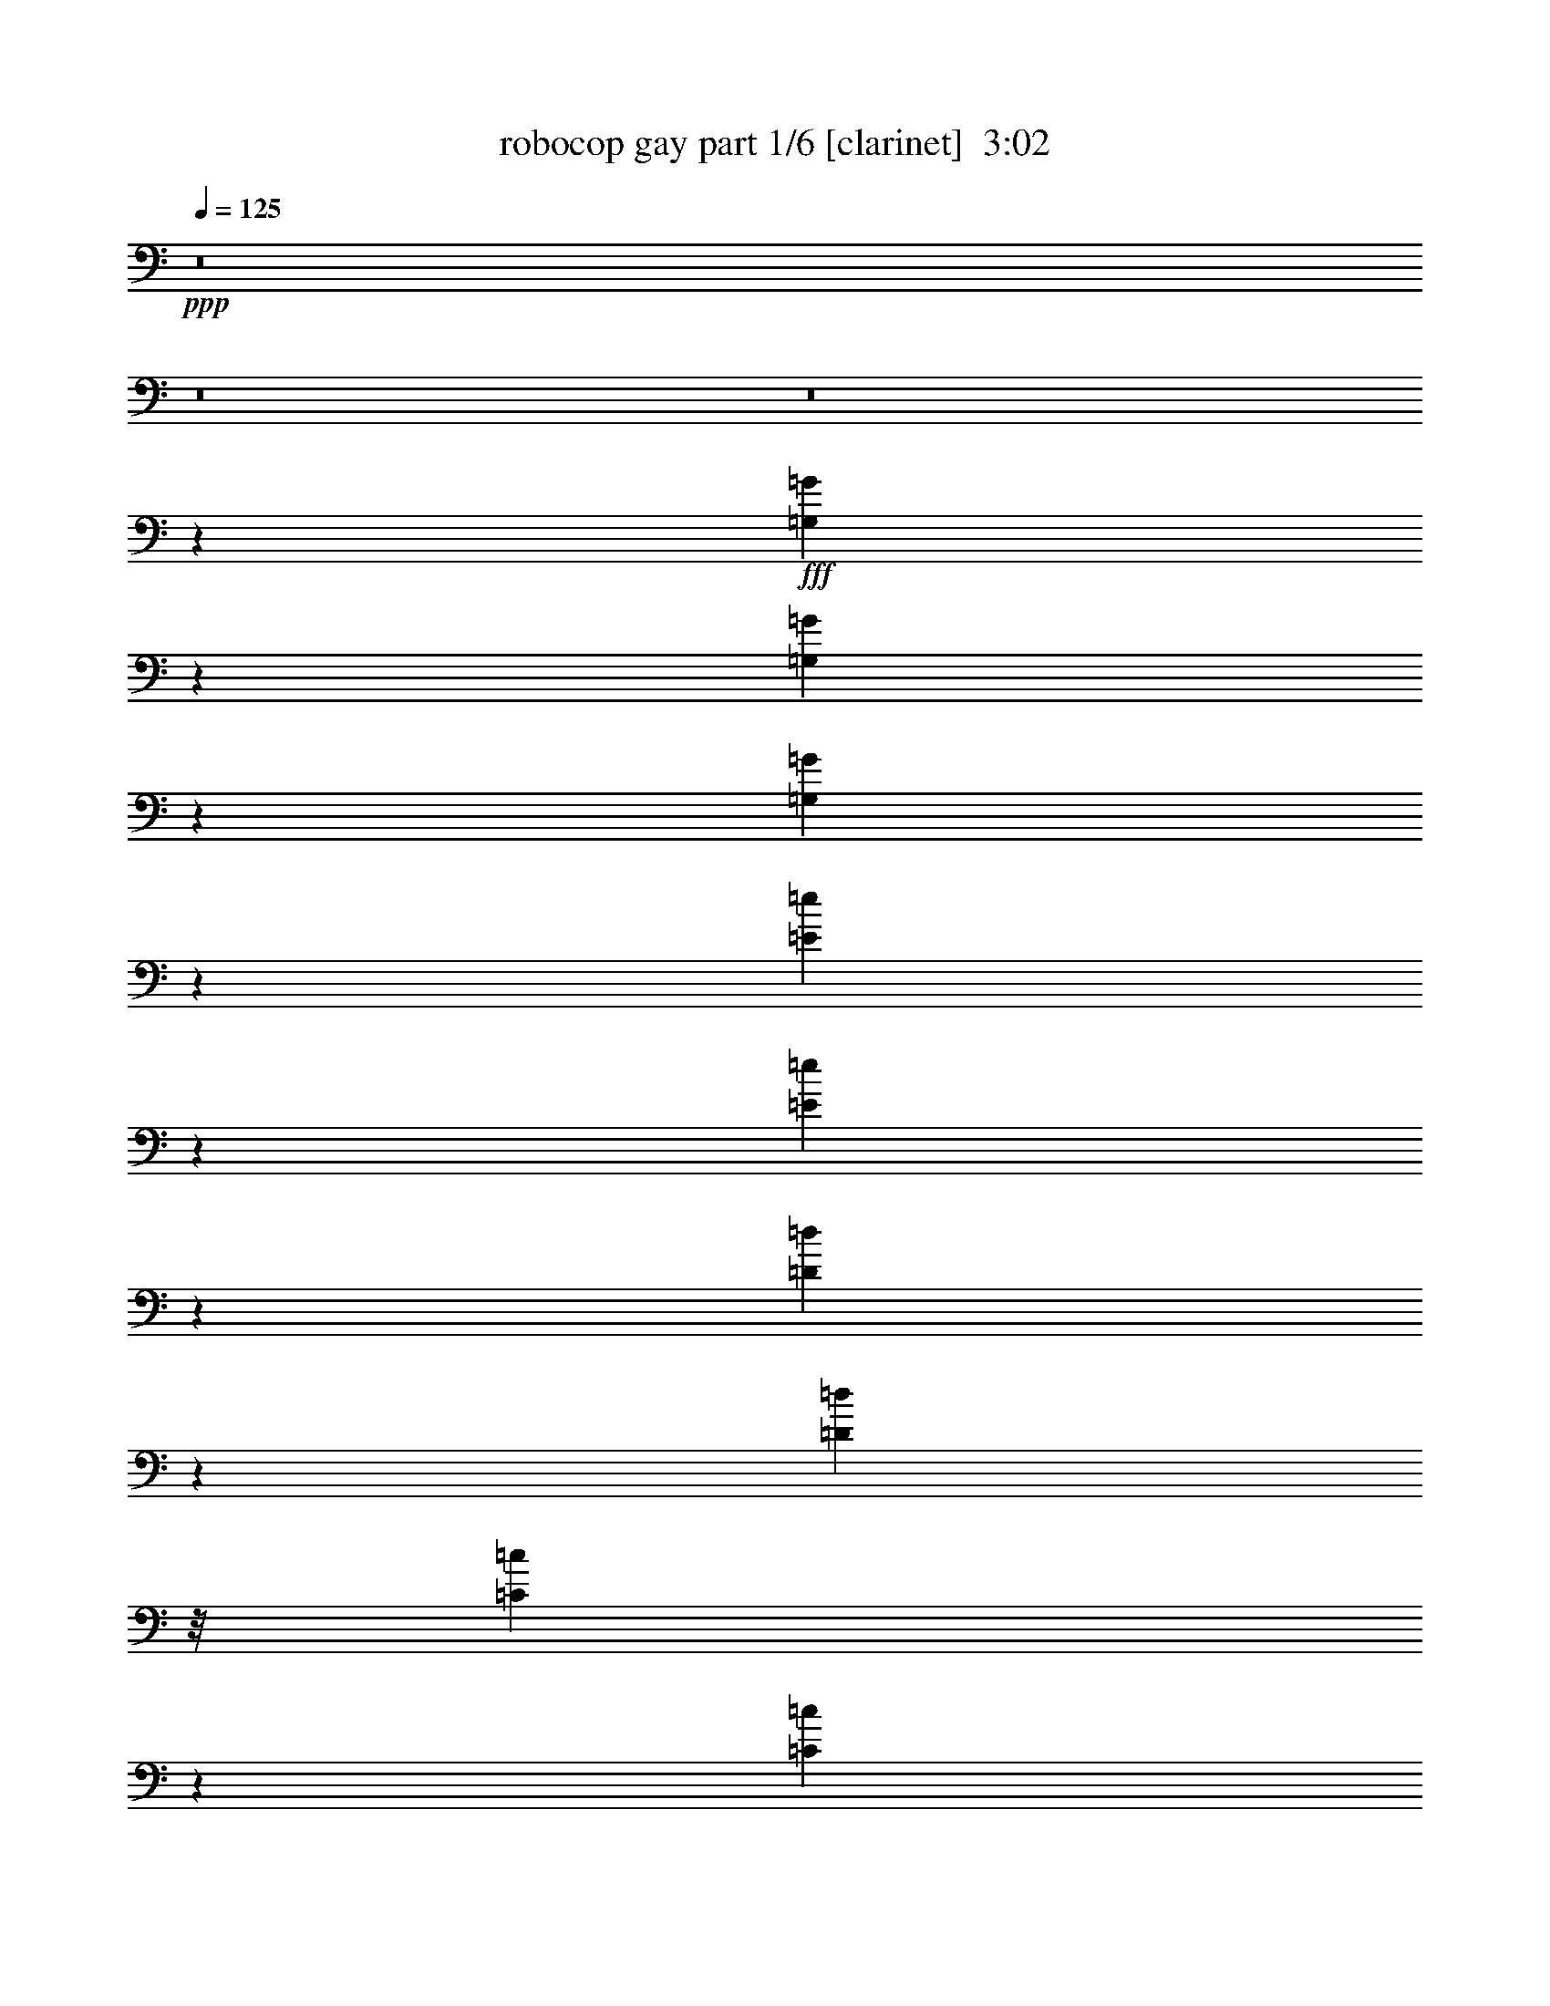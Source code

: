 % Produced with Bruzo's Transcoding Environment
% Transcribed by  Bruzo

X:1
T:  robocop gay part 1/6 [clarinet]  3:02
Z: Transcribed with BruTE 70
L: 1/4
Q: 125
K: C
+ppp+
z8
z8
z8
z81053/14872
+fff+
[=G,7063/29744=G7063/29744]
z5397/29744
[=G,5757/29744=G5757/29744]
z2091/14872
[=G,1743/7436=G1743/7436]
z1811/7436
[=E9487/29744=e9487/29744]
z1279/7436
[=E11615/29744=e11615/29744]
z11611/29744
[=D320/1859=d320/1859]
z847/2704
[=D20769/29744=d20769/29744]
z/8
[=C5235/29744=c5235/29744]
z3557/14872
[=C65387/29744=c65387/29744]
z16469/29744
[=C7567/14872=c7567/14872]
z10889/29744
[=C7701/29744=c7701/29744]
z2765/14872
[=D11201/29744=d11201/29744]
z7521/29744
[=D808/1859=d808/1859]
z5407/29744
[=B,9465/29744=B9465/29744]
z3943/14872
[=A,19999/29744=A19999/29744]
z499/3718
[=G,3581/14872=G3581/14872]
z31/104
[=G,27/13=G27/13]
z16567/29744
[=G,475/1859=G475/1859]
z18257/29744
[=G,2955/14872=G2955/14872]
z7597/29744
[=D4567/14872=d4567/14872]
z4601/14872
[=D11247/29744=d11247/29744]
z279/1144
[=C293/1144=c293/1144]
z1127/3718
[=C1873/2704=c1873/2704]
z/8
[=B,2851/14872=B2851/14872]
z10767/29744
[=B,30867/14872=B30867/14872]
z15183/29744
[=G,7125/29744=G7125/29744]
z10715/29744
[=G,3989/14872=G3989/14872]
z/8
[=A,7757/29744=A7757/29744]
z/8
[=B,7309/14872=B7309/14872]
z/8
[=A,1373/3718=A1373/3718]
z2825/14872
[=G,4611/14872=G4611/14872]
z7357/29744
[=E,1841/3718=E1841/3718]
z/8
[=G,41939/14872=G41939/14872]
z1054/1859
[=G,7303/29744=G7303/29744]
z343/1859
[=G,2833/14872=G2833/14872]
z1795/7436
[=G,5833/29744=G5833/29744]
z7895/29744
[=E2209/7436=e2209/7436]
z2883/14872
[=E10965/29744=e10965/29744]
z12695/29744
[=D5895/29744=d5895/29744]
z9093/29744
[=D11255/14872=d11255/14872]
z3733/29744
[=C7421/29744=c7421/29744]
z877/3718
[=C61767/29744=c61767/29744]
z1557/2704
[=C489/1352=c489/1352]
z967/2288
[=C303/1144=c303/1144]
z1129/3718
[=D4779/14872=d4779/14872]
z207/676
[=D1031/2704=d1031/2704]
z3005/14872
[=C1333/3718=c1333/3718]
z/8
[=B,4749/14872=B4749/14872]
+mp+
[=A,16359/29744=A16359/29744]
+fff+
[=G,3831/14872=G3831/14872]
z589/2288
[=G,1247/572=G1247/572]
z8451/14872
[=G,10983/29744=G10983/29744]
z2415/7436
[=G,4465/14872=G4465/14872]
z901/3718
[=D9523/29744=d9523/29744]
z4847/14872
[=D10755/29744=d10755/29744]
z7801/29744
[=C4465/14872=c4465/14872]
z7649/29744
[=C8259/14872=c8259/14872]
z2335/7436
[=B,1383/7436=B1383/7436]
z560/1859
[=B,34559/14872=B34559/14872]
z9445/29744
[=G,9145/29744=G9145/29744]
z1933/14872
[=G,911/3718=G911/3718]
z3967/29744
[=A,4523/14872=A4523/14872]
z5887/29744
[=B,12703/29744=B12703/29744]
z467/2704
[=C527/1352=c527/1352]
z683/2704
[=D419/1352=d419/1352]
z8897/29744
[=C48533/14872=c48533/14872]
z10431/14872
[=G,7023/29744=G7023/29744]
z2801/14872
[=G,7411/29744=G7411/29744]
z2005/14872
[=G,9003/29744=G9003/29744]
z509/2704
[=E843/2704=e843/2704]
z32013/29744
[=D8885/29744=d8885/29744]
z347/1859
[=D4189/7436=d4189/7436]
z6029/29744
[=C873/3718=c873/3718]
z1753/7436
[=C16837/7436=c16837/7436]
z13083/29744
[=C12943/29744=c12943/29744]
z5441/14872
[=C1927/7436=c1927/7436]
z3695/14872
[=D9341/29744=d9341/29744]
z1207/3718
[=D10793/29744=d10793/29744]
z7487/29744
[=C11215/29744=c11215/29744]
z/8
[=B,1401/3718-=B1401/3718-]
[=A,/8-=B,/8=A/8-=B/8]
+ppp+
[=A,10601/29744=A10601/29744]
+fff+
[=G,7823/29744=G7823/29744]
z6015/29744
[=G,3923/1859=G3923/1859]
z16725/29744
[=G,3721/14872=G3721/14872]
z2647/14872
[=G,1465/7436=G1465/7436]
z887/3718
[=G,486/1859=G486/1859]
z7377/29744
[=D1409/7436=d1409/7436]
z9463/29744
[=D5493/14872=d5493/14872]
z12949/29744
[=C1875/7436=c1875/7436]
z3689/14872
[=C9353/29744=c9353/29744]
z7429/14872
[=B,5591/29744=B5591/29744]
z4423/14872
[=B,71091/29744=B71091/29744]
z149/572
[=G,137/572=G137/572]
z667/3718
[=G,2909/14872=G2909/14872]
z8839/29744
[=A,6033/29744=A6033/29744]
z3903/14872
[=B,674/1859=B674/1859]
z2313/7436
[=A,7479/29744=A7479/29744]
z9431/29744
[=G,5441/29744=G5441/29744]
z439/1352
[=E,16153/29744=E16153/29744]
z/8
[=G,41935/14872=G41935/14872]
z79/143
[=G,113/572=G113/572]
z5985/29744
[=G,5169/29744=G5169/29744]
z1933/7436
[=G,1785/7436=G1785/7436]
z7407/29744
[=E2331/7436=e2331/7436]
z28339/29744
[=D8841/29744=d8841/29744]
z3511/14872
[=D9709/29744=d9709/29744]
z16479/29744
[=C5829/29744=c5829/29744]
z683/2704
[=C1477/676=c1477/676]
z5799/14872
[=C437/1859=c437/1859]
z7555/29744
[=C7317/29744=c7317/29744]
z5529/29744
[=C1871/7436=c1871/7436]
z7063/29744
[=D2975/14872=d2975/14872]
z7723/29744
[=D6363/14872=d6363/14872]
z12635/29744
[=B,3907/14872=B3907/14872]
z5859/29744
[=A,1359/3718=A1359/3718]
z3829/7436
[=G,437/1859=G437/1859]
z5633/29744
[=G,31575/14872=G31575/14872]
z18375/29744
[=G,362/1859=G362/1859]
z5739/29744
[=G,5415/29744=G5415/29744]
z1775/7436
[=G,5913/29744=G5913/29744]
z7649/29744
[=D7223/29744=d7223/29744]
z7049/29744
[=D4841/14872=d4841/14872]
z991/2288
[=C439/2288=c439/2288]
z2403/7436
[=C1587/3718=c1587/3718]
z13161/29744
[=B,5429/29744=B5429/29744]
z9063/29744
[=B,16789/7436=B16789/7436]
z43/88
[=G,35/176=G35/176]
z415/2288
[=G,293/1144=G293/1144]
z2669/14872
[=A,7675/29744=A7675/29744]
z7093/29744
[=B,4819/14872=B4819/14872]
z703/2288
[=C73/286=c73/286]
z721/2288
[=D283/1144=d283/1144]
z10701/29744
[=C11443/3718=c11443/3718]
z2135/2288
[=G,439/2288=A,439/2288=G439/2288=A439/2288]
z431/2288
[=G,427/2288=G427/2288]
z905/3718
[=G,5773/29744=G5773/29744]
z7679/29744
[=E2667/14872=e2667/14872]
z7347/29744
[=E2833/14872=e2833/14872]
z20191/29744
[=D3847/14872=d3847/14872]
z5537/29744
[=D1869/7436=d1869/7436]
z20083/29744
[=C5943/29744=c5943/29744]
z7123/29744
[=C15415/7436=c15415/7436]
z18385/29744
[=C11359/29744=c11359/29744]
z11371/29744
[=C4539/14872=c4539/14872]
z4491/14872
[=D1201/3718=d1201/3718]
z4639/14872
[=D11171/29744=d11171/29744]
z1129/3718
[=C4779/14872=c4779/14872]
z2577/14872
[=A,3359/7436=A3359/7436]
z9019/29744
[=G,5853/29744=G5853/29744]
z9025/29744
[=G,29879/14872=G29879/14872]
z10143/14872
[=G,4729/14872=G4729/14872]
z14863/29744
[=G,7445/29744=G7445/29744]
z3827/14872
[=D9077/29744=d9077/29744]
z89/338
[=D489/1352=d489/1352]
z359/1144
[=C213/1144=c213/1144]
z11041/29744
[=C18703/29744=c18703/29744]
z1377/7436
[=B,2823/14872=B2823/14872]
z4451/14872
[=B,8647/3718=B8647/3718]
z8891/29744
[=G,13417/29744=G13417/29744]
z1425/3718
[=A,9049/29744=A9049/29744]
z7255/29744
[=B,11335/29744=B11335/29744]
z1129/3718
[=A,7699/29744=A7699/29744]
z977/2704
[=G,713/2704=G713/2704]
z7697/29744
[=E,14611/29744=E14611/29744]
z2055/14872
+ff+
[=G,20351/7436=G20351/7436]
z89/143
+fff+
[=G,289/1144=G289/1144]
z9199/14872
[=G,5769/29744=G5769/29744]
z813/2704
[=E177/676=e177/676]
z525/2704
[=E249/676=e249/676]
z219/572
[=D277/1144=d277/1144]
z1117/3718
[=D11513/29744=d11513/29744]
z11493/29744
[=C2619/14872=c2619/14872]
z4765/14872
[=C17137/7436=c17137/7436]
z6709/14872
[=C10749/29744=c10749/29744]
z14557/29744
[=C1473/7436=c1473/7436]
z295/1144
[=D277/1144=d277/1144]
z2427/7436
[=D10741/29744=d10741/29744]
z9351/29744
[=B,9239/29744=B9239/29744]
z3863/14872
[=A,9005/29744=A9005/29744]
z14875/29744
[=G,7433/29744=G7433/29744]
z1381/7436
[=G,66977/29744=G66977/29744]
z8207/14872
[=G,2403/7436=G2403/7436]
z13229/29744
[=G,1805/7436=G1805/7436]
z7713/29744
[=D7159/29744=d7159/29744]
z9365/29744
[=D9225/29744=d9225/29744]
z2689/7436
[=C5975/29744=c5975/29744]
z8903/29744
[=C5773/14872=c5773/14872]
z13327/29744
[=B,3561/14872=B3561/14872]
z3933/14872
[=B,7847/3718=B7847/3718]
z16827/29744
[=G,5529/14872=G5529/14872]
z12657/29744
[=A,487/1859=A487/1859]
z3681/14872
[=B,9369/29744=B9369/29744]
z9297/29744
[=C9293/29744=c9293/29744]
z3781/14872
[=D3655/14872=d3655/14872]
z9655/29744
[=C113039/29744=c113039/29744]
z8
z8
z8
z180185/29744
[=G,3787/14872=G3787/14872]
z3791/29744
[=G,10719/29744=G10719/29744]
z/8
[=A,4099/14872=A4099/14872]
z/8
[=G,8895/29744=G8895/29744]
z5597/29744
[=C46455/29744=c46455/29744]
z5535/29744
[=C5812/1859=c5812/1859]
z2039/3718
[=C3851/14872=c3851/14872]
z/8
[=C7589/29744=c7589/29744]
z1971/14872
[=C12901/29744=c12901/29744]
[=B,237/1352=B237/1352]
[=A,381/1859=A381/1859]
[=G,49925/29744=G49925/29744]
z3931/29744
[=G,38003/14872=G38003/14872]
z10061/14872
[=G,369/1859=G369/1859]
z7217/29744
[=G,7655/29744=G7655/29744]
z5301/29744
[^F,5853/29744^F5853/29744]
z2839/14872
[=G,10719/29744=G10719/29744]
z/8
[^G,4099/14872^G4099/14872]
z/8
[=A,46047/29744=A46047/29744]
z705/2704
[=A,7407/2704=A7407/2704]
z12563/29744
[=A,6027/29744=A6027/29744]
z5283/29744
[=A,5871/29744=A5871/29744]
z3625/14872
[=A,5763/29744=A5763/29744]
z337/1352
[=A,9073/29744=A9073/29744]
z/8
[=E,1039/2288=E1039/2288]
[=F,38047/7436=F38047/7436]
z7791/29744
[=G,7081/29744=G7081/29744]
z63/338
[=G,679/2704=G679/2704]
z5763/29744
[=A,8797/29744=A8797/29744]
z/8
[=G,453/2288=G453/2288]
z8989/29744
[=C34055/29744=c34055/29744]
z/8
[=C1333/3718=c1333/3718]
z/8
[=C20035/7436=c20035/7436]
z12695/29744
[=C5895/29744=c5895/29744]
z7061/29744
[=C372/1859=c372/1859]
z359/1859
[=C2705/14872=c2705/14872]
z7877/29744
[=C5139/14872=c5139/14872]
z/8
+ff+
[=A,1503/7436=A1503/7436]
z821/2704
+fff+
[=G,1355/338=G1355/338]
z6095/7436
[=G,7223/29744=G7223/29744]
z7765/29744
[=G,10825/29744=G10825/29744]
z3777/29744
[=E,10885/29744=E10885/29744]
z/8
[=G,9183/29744=G9183/29744]
z/8
[^G,5899/29744^G5899/29744]
z133/676
[=A,23805/14872=A23805/14872]
z/8
[=A,19167/7436=A19167/7436]
z15127/29744
[=A,2661/14872=A2661/14872]
z85/286
[=A,29/143=A29/143]
z6979/29744
[=A,3017/14872=A3017/14872]
z3599/14872
[=A,4729/14872=A4729/14872]
z/8
+ff+
[=F,1413/7436=F1413/7436]
z3735/14872
+fff+
[=F,27851/29744=F27851/29744]
z12939/29744
[=F,5651/29744=F5651/29744]
z161/676
[=F,539/2704=F539/2704]
z5933/29744
[=F,885/3718=F885/3718]
z7301/29744
[=F,357/1859=F357/1859]
z34/169
[=F,639/2704=F639/2704]
z463/1859
[=F,27913/29744=F27913/29744]
z6417/7436
[=G,5935/29744=G5935/29744]
z5651/29744
[=G,5503/29744=G5503/29744]
z483/1859
[=A,893/3718=A893/3718]
z5647/29744
[=G,5507/29744=G5507/29744]
z9481/29744
[=C2986/1859=c2986/1859]
z/8
[=C10271/3718=c10271/3718]
z5609/14872
[=C5513/29744=c5513/29744]
z7719/29744
[=C7153/29744=c7153/29744]
z2681/14872
[=C362/1859=c362/1859]
z7881/29744
[=C5139/14872=c5139/14872]
z/8
[=A,751/3718=A751/3718]
z7113/29744
[=G,134171/29744=G134171/29744]
z721/1859
[=E3527/14872=e3527/14872]
z6997/29744
[=E8309/29744=e8309/29744]
z/8
[=D9183/29744=d9183/29744]
z/8
[=C9073/29744=c9073/29744]
z/8
[=D9195/29744=d9195/29744]
z2621/14872
[=C48669/29744=c48669/29744]
z1283/7436
[=C78523/29744=c78523/29744]
z7349/14872
[=D5751/29744=d5751/29744]
z3823/14872
[=E4371/14872=e4371/14872]
z/8
[=D370/1859=d370/1859]
z457/2288
[=C34/143=c34/143]
z545/2704
[=D319/1352=d319/1352]
z7749/29744
[=C32919/7436=c32919/7436]
z26161/29744
[=G2337/7436=g2337/7436]
z/8
[=F5389/29744=f5389/29744]
z7567/29744
[=E2291/7436=e2291/7436]
z1017/7436
[=F3543/14872=f3543/14872]
z7185/29744
[=G829/1859=g829/1859]
z1205/2704
[=F327/1352=f327/1352]
z3019/14872
[=E37879/14872=e37879/14872]
z1895/14872
[=E5541/14872=e5541/14872]
z581/1144
[=F563/1144=f563/1144]
z5389/14872
[=E5953/29744=e5953/29744]
z7389/29744
[=D703/3718=d703/3718]
z7277/29744
[=E717/3718=e717/3718]
z3941/14872
[=F16285/29744=f16285/29744]
z2393/7436
[=E4509/14872=e4509/14872]
z5639/29744
[=D87311/29744=d87311/29744]
z2063/3718
[=E1451/7436=e1451/7436]
z7097/29744
[=E1479/7436=e1479/7436]
z665/2704
[=E259/1352=e259/1352]
z685/2288
[=E459/2288=e459/2288]
z454/1859
[=E5749/29744=e5749/29744]
z349/1144
[=E183/572=e183/572]
z7265/14872
[=E5919/29744=e5919/29744]
z8959/29744
[=E98863/29744=e98863/29744]
z1033/7436
[=E8881/29744=e8881/29744]
z125/676
[=E257/1352=e257/1352]
z283/1144
[=E435/2288=e435/2288]
z947/3718
[=E5437/29744=e5437/29744]
z470/1859
[=E5493/29744=e5493/29744]
z1173/3718
[=F56655/14872=f56655/14872]
z5989/29744
[=F16319/29744=f16319/29744]
z5399/14872
[=F17087/29744=f17087/29744]
z1117/3718
[=F7795/29744=f7795/29744]
z6973/29744
[=F1953/7436=f1953/7436]
z/8
[=E7523/29744=e7523/29744]
z1825/7436
[=C106099/29744=c106099/29744]
z5501/14872
[=F16883/29744=f16883/29744]
z5503/14872
[=E3755/7436=e3755/7436]
z2737/7436
[=E9501/29744=e9501/29744]
z4061/29744
[=F83/286=f83/286]
z/8
[=E5897/29744=e5897/29744]
z1875/7436
[=D22249/29744=d22249/29744]
z/8
[=B,1141/3718=B1141/3718]
z/8
[=G,78083/29744=G78083/29744]
z/8
[=F18747/29744=f18747/29744]
z745/3718
[=E10033/14872=e10033/14872]
z8863/29744
[=E2075/14872-=F2075/14872=e2075/14872-=f2075/14872]
+ppp+
[=E/8=e/8]
z179/1352
+fff+
[=E83/286=e83/286]
z/8
[=D1505/7436=d1505/7436]
z7101/29744
[=E68021/14872=e68021/14872]
z3789/14872
[=E9153/29744=e9153/29744]
z199/1144
[=E603/2288=e603/2288]
z3857/29744
[=E7297/29744=e7297/29744]
z7195/29744
[=E2909/14872=e2909/14872]
z7193/29744
[=E1455/7436=e1455/7436]
z7577/29744
[=F96521/14872=f96521/14872]
z/8
[=E1333/7436=e1333/7436]
[=D/8-=d/8-]
+ff+
[^C1581/7436=D1581/7436^c1581/7436=d1581/7436]
+fff+
[=C10805/29744=c10805/29744]
z17241/7436
[=C1349/7436=c1349/7436]
z7119/29744
[=C2947/14872=c2947/14872]
z163/676
[=C175/676=c175/676]
z8
z1

X:2
T:  robocop gay part 2/6 [horn]  3:02
Z: Transcribed with BruTE 50
L: 1/4
Q: 125
K: C
+ppp+
z119277/29744
+mp+
[=G,1319/7436-=C1319/7436]
+ppp+
[=G,/8]
z963/7436
[=G,3651/14872=C3651/14872]
z19/104
[=G,5/26=C5/26-]
[=C3535/14872]
[=G,1585/7436=C1585/7436]
z/8
[=G,/8-]
[=G,1295/7436=C1295/7436]
z2683/14872
[=G,7647/29744=C7647/29744]
z1341/7436
[=G,7649/29744=C7649/29744]
z4157/29744
[=G,2569/14872=C2569/14872-]
[=C5305/29744]
[^A,/8-]
[^A,22907/29744-^D22907/29744-]
[^A,465/1859=C465/1859^D465/1859=G,465/1859-]
[=G,881/3718-]
[^D,/8-=G,/8]
[^D,11263/29744]
[=E,11097/29744-]
[=C,/8-=E,/8]
[=C,9569/29744-]
[=C,/8^A,/8-]
[^A,4347/14872]
z/8
[=C,13303/29744]
z/8
[=A,/8=B,/8-=C/8=D/8-]
[=B,13055/29744-=D13055/29744]
[=B,/8]
z5531/29744
[=B,16777/29744-=D16777/29744]
[=B,1823/7436]
+pp+
[=A,/8-=D/8-]
+ppp+
[=A,3863/14872-=B,3863/14872=D3863/14872-]
[=A,341/2704=D341/2704-]
[=G,1829/7436-=D1829/7436]
[=G,/8-]
[=E,4039/29744-=G,4039/29744]
[=E,8915/29744-]
[=E,/8=G,/8-]
[=G,11/8]
z1777/676
+pp+
[^A,11255/29744]
+ppp+
[=B,892/1859]
[=D,9671/29744-]
[=D,/8=E,/8-]
[=E,1135/3718]
z/8
[=G,1141/3718]
z/8
[^A,19521/14872-]
[^A,/8=D/8-]
[=D7647/29744-]
[^A,/8-=D/8]
[^A,2719/7436]
[=A,9459/29744]
z/8
[=G,11097/14872]
z/8
[=E,13287/29744]
[=G,13067/29744]
[=A,4867/14872]
z/8
+pp+
[=E,3539/14872=G,3539/14872=C3539/14872]
z37251/14872
[=E,5435/29744=G,5435/29744=C5435/29744]
z5875/29744
+ppp+
[=E,9459/29744-=G,9459/29744-=C9459/29744]
[=E,2489/14872=G,2489/14872=C2489/14872-]
[=E,7573/29744=G,7573/29744=C7573/29744]
z8
z8
z8
z8
z1841/2704
+mf+
[=G,89/676=C89/676=E89/676]
z4603/14872
[=G,3807/29744=C3807/29744=E3807/29744]
z4657/14872
[=G,2779/14872=C2779/14872=E2779/14872]
z1891/7436
+f+
[=G,5449/29744=C5449/29744=E5449/29744]
z33915/29744
[=G,1281/7436=C1281/7436=E1281/7436]
z17585/14872
[=G,3869/29744=C3869/29744=E3869/29744]
z88911/29744
+mf+
[=G,4039/29744=B,4039/29744=D4039/29744]
z9083/29744
[=G,1965/14872=B,1965/14872=D1965/14872]
z707/2288
+f+
[=G,147/1144=B,147/1144=D147/1144]
z5/16
[=G,/8=B,/8=D/8]
z19/16
[=G,/8=B,/8=D/8]
z64843/14872
+mf+
[=G,2081/14872=B,2081/14872=D2081/14872]
z560/1859
[=G,4053/29744=B,4053/29744=D4053/29744]
z2267/7436
[=G,3945/29744=B,3945/29744=D3945/29744]
z9177/29744
[=G,31721/29744-=B,31721/29744-=D31721/29744]
+ppp+
[=G,/8=B,/8]
z3925/29744
+mf+
[=D,47301/14872=G,47301/14872-=B,47301/14872-]
+ppp+
[=G,/8=B,/8]
z9/8
+f+
[=G,/8=C/8=E/8]
z1337/3718
+mp+
[=G,261/1859=C261/1859=E261/1859]
z8945/29744
+mf+
[=G,1017/7436=C1017/7436=E1017/7436]
z4527/14872
+f+
[=G,3959/29744=C3959/29744=E3959/29744]
z19/16
[=G,/8=C/8=E/8]
z8
z8
z8
z8
z23915/29744
[=G,1985/14872=C1985/14872=E1985/14872]
z9151/29744
[=G,5721/29744=C5721/29744=E5721/29744]
z7401/29744
+mf+
[=G,1403/7436=B,1403/7436=D1403/7436]
z7509/29744
+f+
[=G,344/1859=C344/1859=E344/1859]
z9/8
+mf+
[=G,/8=C/8-=E/8]
+ppp+
[=C/8]
z3507/14872
+mf+
[=G,5999/29744=D5999/29744=F5999/29744]
z5061/7436
+f+
[=G,2891/14872=C2891/14872=E2891/14872]
z43499/14872
+mf+
[=G,4093/29744=B,4093/29744=D4093/29744=F4093/29744]
z2257/7436
+mp+
[=G,3985/29744=B,3985/29744=D3985/29744=F3985/29744]
z9137/29744
+mf+
[=G,5735/29744=B,5735/29744=C5735/29744=E5735/29744]
z3693/14872
[=G,471/3718=B,471/3718=D471/3718=F471/3718]
z19/16
+f+
[=G,/8=B,/8=D/8=F/8]
z9213/7436
[=G,2023/14872=B,2023/14872=D2023/14872=F2023/14872]
z21951/7436
[=G,2573/14872=B,2573/14872=D2573/14872=F2573/14872]
z685/2288
+mf+
[=G,79/572=B,79/572=D79/572=F79/572]
z4507/14872
[=G,3999/29744=C3999/29744=E3999/29744]
z4561/14872
+p+
[=G,/8-=B,/8=D/8-=F/8-]
+ppp+
[=G,14029/14872-=D14029/14872=F14029/14872-]
[=G,/8=F/8]
z3871/29744
+mp+
[=G,21805/7436-=B,21805/7436=D21805/7436]
+ppp+
[=G,/8]
z1873/1352
+f+
[=G,479/2704=C479/2704=E479/2704]
z7853/29744
+mf+
[=G,645/3718=C645/3718=E645/3718]
z8891/29744
[=G,2061/14872=B,2061/14872=D2061/14872]
z8999/29744
[=G,2007/14872=C2007/14872=E2007/14872]
z19/16
+f+
[=G,/8=C/8=E/8]
z8
z8
z8
z8
z5965/7436
+mf+
[=G,4025/29744=C4025/29744=E4025/29744]
z827/2704
[=G,89/676=C89/676=E89/676]
z9205/29744
[=G,238/1859=C238/1859=E238/1859]
z4657/14872
+f+
[=G,2779/14872=C2779/14872=F2779/14872]
z20685/29744
+mf+
[=G,5341/29744=C5341/29744=E5341/29744]
z70427/14872
[=G,1037/7436=B,1037/7436=D1037/7436]
z4487/14872
[=G,4039/29744=B,4039/29744=D4039/29744]
z4541/14872
[=G,3931/29744=B,3931/29744=D3931/29744]
z707/2288
[=G,147/1144=C147/1144=E147/1144]
z22421/29744
+f+
[=G,683/3718=B,683/3718=D683/3718]
z5377/1144
+mf+
[=G,25/143=B,25/143=D25/143]
z8851/29744
+mp+
[=G,2081/14872=B,2081/14872=D2081/14872]
z8959/29744
[=G,2027/14872=B,2027/14872=D2027/14872]
z2267/7436
+p+
[=G,19/16-=B,19/16=E19/16]
+ppp+
[=G,311/2288]
+p+
[=G,6268/1859=B,6268/1859]
z217417/29744
+ff+
[=C,7479/14872-=C7479/14872=G7479/14872]
+ppp+
[=C,/8]
z/4
+p+
[=C,/8=C/8=G/8]
z4767/14872
[=C,2669/14872=C2669/14872=G2669/14872]
z973/3718
[=C,5229/29744=C5229/29744=G5229/29744]
z1973/7436
+pp+
[=C,5121/29744=C5121/29744=G5121/29744]
z4465/14872
[=C,4083/29744=C4083/29744=G4083/29744]
z9039/29744
[=C,1987/14872=C1987/14872=G1987/14872]
z9147/29744
[=C,1933/14872=C1933/14872=G1933/14872]
z89/286
[=C,27/143=C27/143=G27/143]
z/4
[=C,/8=C/8=G/8]
z9473/29744
[=C,5399/29744=C5399/29744=G5399/29744]
z27/104
+p+
[=C,37/208=C37/208=G37/208]
z7831/29744
+pp+
[=C,2591/14872=C2591/14872=G2591/14872]
z8869/29744
+ppp+
[=C,259/1859=C259/1859=G259/1859]
z8977/29744
+pp+
[=C,5895/29744=C5895/29744=G5895/29744]
z657/2704
+p+
[=G,385/676-=D385/676]
+ppp+
[=G,/8]
z5585/29744
[=G,5569/29744=D5569/29744]
z/4
+pp+
[=G,/8=D/8]
z5/16
[=G,/8=D/8]
z5/16
+ppp+
[=G,/8=D/8]
z749/2288
[=G,395/2288=D395/2288]
z2229/7436
+pp+
[=G,4097/29744=D4097/29744]
z564/1859
[=G,3989/29744=D3989/29744]
z9133/29744
+ppp+
[=G,485/3718=D485/3718]
z9241/29744
[=G,943/7436=D943/7436]
z5/16
[=G,/8=D/8]
z4729/14872
[=G,2707/14872=D2707/14872]
z1927/7436
[=G,5305/29744=D5305/29744]
z977/3718
[=G,5197/29744=D5197/29744]
z4427/14872
+pp+
[=G,3009/14872=D3009/14872]
z444/1859
+p+
[=A,20781/29744=E20781/29744]
z2731/14872
+pp+
[=A,3833/29744=E3833/29744]
z1161/3718
[=A,3725/29744=E3725/29744]
z5/16
[=A,/8=E/8]
z5/16
[=A,/8=E/8]
z5/16
[=A,/8=E/8]
z4861/14872
+ppp+
[=A,2575/14872=E2575/14872]
z8901/29744
+pp+
[=A,257/1859=E257/1859]
z4505/14872
+ppp+
[=A,4003/29744=E4003/29744]
z4559/14872
+pp+
[=A,3895/29744=E3895/29744]
z9227/29744
+ppp+
[=A,1893/14872=E1893/14872]
z5/16
[=A,/8=E/8]
z2361/7436
+pp+
[=A,1357/7436=E1357/7436]
z7693/29744
+ppp+
[=A,665/3718=E665/3718]
z3901/14872
+pp+
[=A,5211/29744=E5211/29744]
z85/286
+ppp+
[=F,201/286=C201/286=F201/286]
z5339/29744
[=F,989/7436=C989/7436=F989/7436]
z705/2288
[=F,37/286=C37/286=F37/286]
z4637/14872
[=F,3739/29744=C3739/29744=F3739/29744]
z4691/14872
+pp+
[=F,2745/14872=C2745/14872=F2745/14872]
z477/1859
[=F,5381/29744=C5381/29744=F5381/29744]
z1935/7436
+p+
[=F,5273/29744=C5273/29744=F5273/29744]
z7849/29744
[=F,1291/7436=C1291/7436=F1291/7436]
z8887/29744
[=F,2063/14872=C2063/14872=F2063/14872]
z8995/29744
[=F,2009/14872=C2009/14872=F2009/14872]
z569/1859
+pp+
[=F,721/3718=C721/3718=F721/3718]
z7353/29744
[=F,1415/7436=C1415/7436=F1415/7436]
z287/1144
+p+
[=F,427/2288=C427/2288=F427/2288]
z3785/14872
+pp+
[=F,5443/29744=C5443/29744=F5443/29744]
z7679/29744
+ppp+
[=F,2667/14872=C2667/14872=F2667/14872]
z599/2288
+p+
[=C,773/1144-=C773/1144=G773/1144-]
+ppp+
[=C,7075/29744=G7075/29744]
[=C,4079/29744=C4079/29744=G4079/29744]
z411/1352
+pp+
[=C,361/2704=C361/2704=G361/2704]
z9151/29744
[=C,1931/14872=C1931/14872=G1931/14872]
z9259/29744
+ppp+
[=C,1877/14872=C1877/14872=G1877/14872]
z1171/3718
[=C,344/1859=C344/1859=G344/1859]
z7617/29744
+pp+
[=C,1349/7436=C1349/7436=G1349/7436]
z3863/14872
[=C,5287/29744=C5287/29744=G5287/29744]
z3917/14872
+ppp+
[=C,5179/29744=C5179/29744=G5179/29744]
z1109/3718
+pp+
[=C,4141/29744=C4141/29744=G4141/29744]
z8981/29744
+ppp+
[=C,252/1859=C252/1859=G252/1859]
z9089/29744
+pp+
[=C,981/7436=C981/7436=G981/7436]
z4599/14872
+ppp+
[=C,2837/14872=C2837/14872=G2837/14872]
z/4
+pp+
[=C,/8=C/8=G/8]
z9415/29744
+ppp+
[=C,5457/29744=C5457/29744=G5457/29744]
z479/1859
+pp+
[=G,9181/14872-=D9181/14872]
+ppp+
[=G,/8]
z4163/29744
[=G,1283/7436=D1283/7436]
z8919/29744
[=G,2047/14872=D2047/14872]
z2257/7436
[=G,3985/29744=D3985/29744]
z571/1859
[=G,3877/29744=D3877/29744]
z9245/29744
[=G,471/3718=D471/3718]
z5/16
[=G,/8=D/8]
z5/16
[=G,/8=D/8]
z435/1352
[=G,241/1352=D241/1352]
z1955/7436
[=G,5193/29744=D5193/29744]
z4429/14872
[=G,4155/29744=D4155/29744]
z4483/14872
[=G,4047/29744=D4047/29744]
z825/2704
[=G,179/1352=D179/1352]
z9183/29744
[=G,1915/14872=D1915/14872]
z2323/7436
[=G,3721/29744=D3721/29744]
z1175/3718
+pp+
[=A,22203/29744=E22203/29744]
z505/3718
+ppp+
[=A,5255/29744=E5255/29744]
z7867/29744
[=A,2573/14872=E2573/14872]
z685/2288
[=A,79/572=E79/572]
z9013/29744
[=A,250/1859=E250/1859]
z4561/14872
[=A,3891/29744=E3891/29744]
z355/1144
[=A,291/2288=E291/2288]
z849/2704
[=A,503/2704=E503/2704]
z1897/7436
[=A,5425/29744=E5425/29744]
z7697/29744
[=A,1329/7436=E1329/7436]
z7805/29744
[=A,651/3718=E651/3718]
z8843/29744
[=A,2085/14872=E2085/14872]
z1119/3718
[=A,4061/29744=E4061/29744]
z2265/7436
[=A,1453/7436=E1453/7436]
z3655/14872
[=A,5703/29744=E5703/29744]
z3709/14872
[=F,5/8-=C5/8=F5/8]
[=F,467/3718]
z3917/29744
[=F,2689/14872=C2689/14872=F2689/14872]
z44/169
[=F,479/2704=C479/2704=F479/2704]
z151/572
[=F,397/2288=C397/2288=F397/2288]
z4445/14872
[=F,4123/29744=C4123/29744=F4123/29744]
z8999/29744
[=F,5873/29744=C5873/29744=F5873/29744]
z453/1859
+pp+
[=F,5765/29744=C5765/29744=F5765/29744]
z7357/29744
[=F,707/3718=C707/3718=F707/3718]
z7465/29744
+ppp+
[=F,1387/7436=C1387/7436=F1387/7436]
z3787/14872
[=F,5439/29744=C5439/29744=F5439/29744]
z/4
+p+
[=F,/8-=C/8=F/8]
+ppp+
[=F,/8]
z1483/7436
+pp+
[=F,2611/14872=C2611/14872=F2611/14872]
z7899/29744
+ppp+
[=F,2557/14872=C2557/14872=F2557/14872]
z8937/29744
[=F,1019/7436=C1019/7436=F1019/7436]
z4523/14872
+pp+
[=F,2913/14872=C2913/14872=F2913/14872]
z7295/29744
+p+
[=C,10295/14872=C10295/14872=G10295/14872]
z5653/29744
+ppp+
[=C,5501/29744=C5501/29744=G5501/29744]
z7621/29744
[=C,337/1859=C337/1859=G337/1859]
z7729/29744
+pp+
[=C,1321/7436=C1321/7436=G1321/7436]
z3919/14872
+ppp+
[=C,5175/29744=C5175/29744=G5175/29744]
z2219/7436
[=C,4137/29744=C4137/29744=G4137/29744]
z1123/3718
+pp+
[=C,4029/29744=C4029/29744=G4029/29744]
z9093/29744
+ppp+
[=C,245/1859=C245/1859=G245/1859]
z9201/29744
[=C,953/7436=C953/7436=G953/7436]
z5/16
[=C,/8=C/8=G/8]
z4709/14872
[=C,2727/14872=C2727/14872=G2727/14872]
z1917/7436
+pp+
[=C,5345/29744=C5345/29744=G5345/29744]
z486/1859
+ppp+
[=C,5237/29744=C5237/29744=G5237/29744]
z7885/29744
[=C,641/3718=C641/3718=G641/3718]
z8923/29744
[=C,5949/29744=C5949/29744=G5949/29744]
z163/676
[=G,1545/2704-=D1545/2704]
[=G,/8]
z2765/14872
[=G,703/3718=D703/3718]
z3749/14872
[=G,5515/29744=D5515/29744]
z3803/14872
[=G,5407/29744=D5407/29744]
z7715/29744
[=G,7157/29744=D7157/29744]
z1491/7436
[=G,2595/14872=D2595/14872]
z8861/29744
[=G,519/3718=D519/3718]
z345/1144
[=G,311/2288=D311/2288]
z4539/14872
[=G,2897/14872=D2897/14872]
z458/1859
[=G,1913/14872=D1913/14872]
z5/16
[=G,3/16=D3/16]
z7545/29744
[=G,1367/7436=D1367/7436]
z7653/29744
[=G,335/1859=D335/1859]
z3881/14872
[=G,5251/29744=D5251/29744]
z3935/14872
[=G,5143/29744=D5143/29744]
z2227/7436
+pp+
[=A,18977/29744=E18977/29744]
z3633/14872
+ppp+
[=A,243/1859=E243/1859]
z4617/14872
[=A,3779/29744=E3779/29744]
z5/16
+pp+
[=A,/8=E/8]
z727/2288
[=A,417/2288=E417/2288]
z175/676
+ppp+
[=A,483/2704=E483/2704]
z7809/29744
+pp+
[=A,1301/7436=E1301/7436]
z8847/29744
+ppp+
[=A,2083/14872=E2083/14872]
z8955/29744
[=A,2029/14872=E2029/14872]
z103/338
[=A,359/2704=E359/2704]
z2293/7436
[=A,3841/29744=E3841/29744]
z9281/29744
[=A,933/7436=E933/7436]
z9389/29744
[=A,5483/29744=E5483/29744]
z7639/29744
[=A,2687/14872=E2687/14872]
z7747/29744
+pp+
[=A,2633/14872=E2633/14872]
z491/1859
+p+
[=F,9085/14872=C9085/14872]
z4501/14872
+ppp+
[=F,4011/29744=C4011/29744]
z9111/29744
+pp+
[=F,1951/14872=C1951/14872]
z9219/29744
[=F,1897/14872=C1897/14872]
z5/16
[=F,/8=C/8]
z5/16
[=F,/8=C/8]
z9545/29744
+ppp+
[=F,5327/29744=C5327/29744]
z3897/14872
[=F,5219/29744=C5219/29744]
z552/1859
+pp+
[=F,4181/29744=C4181/29744]
z8941/29744
+ppp+
[=F,509/3718=C509/3718]
z9049/29744
[=F,991/7436=C991/7436]
z4579/14872
[=F,3855/29744=C3855/29744]
z4633/14872
[=F,2803/14872=C2803/14872]
z1879/7436
[=F,5497/29744=C5497/29744]
z/4
[=F,/8=C/8]
z109/338
+p+
[=C,229/338=C229/338=G229/338]
z135/572
+ppp+
[=C,159/1144=C159/1144=G159/1144]
z2247/7436
[=C,4025/29744=C4025/29744=G4025/29744]
z1137/3718
[=C,3917/29744=C3917/29744=G3917/29744]
z9205/29744
[=C,238/1859=C238/1859=G238/1859]
z9313/29744
[=C,5559/29744=C5559/29744=G5559/29744]
z7563/29744
[=C,2725/14872=C2725/14872=G2725/14872]
z7671/29744
[=C,2671/14872=C2671/14872=G2671/14872]
z1945/7436
[=C,5233/29744=C5233/29744=G5233/29744]
z493/1859
[=C,5125/29744=C5125/29744=G5125/29744]
z4463/14872
[=C,4087/29744=C4087/29744=G4087/29744]
z695/2288
[=C,153/1144=C153/1144=G153/1144]
z9143/29744
[=C,1935/14872=C1935/14872=G1935/14872]
z2313/7436
[=C,1405/7436=C1405/7436=G1405/7436]
z577/2288
[=C,53/286=C53/286=G53/286]
z3805/14872
[=G,20275/29744=D20275/29744]
z373/1859
[=G,2593/14872=D2593/14872]
z8865/29744
[=G,1037/7436=D1037/7436]
z8973/29744
[=G,505/3718=D505/3718]
z4541/14872
[=G,2895/14872=D2895/14872]
z7331/29744
[=G,2841/14872=D2841/14872]
z465/1859
[=G,5573/29744=D5573/29744]
z1887/7436
[=G,5465/29744=D5465/29744]
z589/2288
[=G,103/572=D103/572]
z7765/29744
[=G,328/1859=D328/1859]
z3937/14872
[=G,5139/29744=D5139/29744]
z557/1859
[=G,4101/29744=D4101/29744]
z205/676
[=G,363/2704=D363/2704]
z9129/29744
[=G,971/7436=D971/7436]
z9237/29744
[=G,5635/29744=D5635/29744]
z7487/29744
+pp+
[=A,10199/14872=E10199/14872]
z5845/29744
+ppp+
[=A,5309/29744=E5309/29744]
z1953/7436
[=A,5201/29744=E5201/29744]
z4425/14872
[=A,4163/29744=E4163/29744]
z8959/29744
[=A,2027/14872=E2027/14872]
z9067/29744
[=A,1973/14872=E1973/14872]
z1147/3718
[=A,3837/29744=E3837/29744]
z211/676
[=A,127/676=E127/676]
z3767/14872
+pp+
[=A,5479/29744=E5479/29744]
z3821/14872
+ppp+
[=A,5371/29744=E5371/29744]
z7751/29744
[=A,2631/14872=E2631/14872]
z7859/29744
[=A,2577/14872=E2577/14872]
z8897/29744
[=A,1029/7436=E1029/7436]
z4503/14872
[=A,4007/29744=E4007/29744]
z4557/14872
+pp+
[=A,3899/29744=E3899/29744]
z9223/29744
+p+
[=F,13085/29744]
z5801/29744
+pp+
[=F,5353/29744]
z9635/29744
+p+
[=F,887/3718]
z595/2288
[=F,/8]
[=F,489/1144]
z683/3718
[=F,7549/29744]
z7825/29744
[=F,1297/7436]
z705/1859
[=F,12887/29744]
z1445/7436
+pp+
[=F,7233/29744]
z5297/29744
[=F,/8]
+p+
[=F,5857/29744]
z829/2288
[=F,93/286]
z3703/2288
+pp+
[=C,1159/2288-=C1159/2288=G1159/2288]
+ppp+
[=C,/8]
z339/1352
[=C,505/2704=C505/2704=G505/2704]
z291/1144
+pp+
[=C,419/2288=C419/2288=G419/2288]
z7675/29744
[=C,2669/14872=C2669/14872=G2669/14872]
z7783/29744
[=C,2615/14872=C2615/14872=G2615/14872]
z1973/7436
[=C,5121/29744=C5121/29744=G5121/29744]
z4465/14872
[=C,2971/14872=C2971/14872=G2971/14872]
z7179/29744
[=C,2917/14872=C2917/14872=G2917/14872]
z911/3718
[=C,5725/29744=C5725/29744=G5725/29744]
z1849/7436
[=C,5617/29744=C5617/29744=G5617/29744]
z7505/29744
[=C,1377/7436=C1377/7436=G1377/7436]
z7613/29744
[=C,675/3718=C675/3718=G675/3718]
z27/104
[=C,37/208=C37/208=G37/208]
z3915/14872
+p+
[=C,5183/29744=C5183/29744=G5183/29744]
z2217/7436
+pp+
[=C,1501/7436=C1501/7436=G1501/7436]
z3559/14872
+p+
[=G,17049/29744-=D17049/29744]
+ppp+
[=G,/8]
z1369/7436
[=G,3819/29744=D3819/29744]
z4651/14872
+pp+
[=G,2785/14872=D2785/14872]
z472/1859
[=G,5461/29744=D5461/29744]
z1915/7436
[=G,5353/29744=D5353/29744]
z7769/29744
[=G,1311/7436=D1311/7436]
z7877/29744
[=G,321/1859=D321/1859]
z8915/29744
[=G,2049/14872=D2049/14872]
z564/1859
[=G,3989/29744=D3989/29744]
z2283/7436
[=G,3881/29744=D3881/29744]
z9241/29744
[=G,5631/29744=D5631/29744]
z/4
[=G,/8=D/8]
z4729/14872
[=G,2707/14872=D2707/14872]
z7707/29744
[=G,2653/14872=D2653/14872]
z977/3718
[=G,5197/29744=D5197/29744]
z4427/14872
+p+
[=A,4293/7436-=E4293/7436]
+ppp+
[=A,/8]
z5353/29744
+pp+
[=A,1971/14872=E1971/14872]
z9179/29744
[=A,1917/14872=E1917/14872]
z1161/3718
[=A,349/1859=E349/1859]
z7537/29744
+p+
[=A,1369/7436=E1369/7436]
z3823/14872
+pp+
[=A,5367/29744=E5367/29744]
z3877/14872
[=A,5259/29744=E5259/29744]
z7863/29744
[=A,2575/14872=E2575/14872]
z8901/29744
[=A,257/1859=E257/1859]
z63/208
[=A,41/208=E41/208]
z7259/29744
[=A,2877/14872=E2877/14872]
z7367/29744
[=A,2823/14872=E2823/14872]
z1869/7436
[=A,5537/29744=E5537/29744]
z474/1859
[=A,5429/29744=E5429/29744]
z7693/29744
[=A,665/3718=E665/3718]
z7801/29744
+p+
[=F,5021/7436=C5021/7436=F5021/7436]
z7089/29744
+pp+
[=F,4065/29744=C4065/29744=F4065/29744]
z566/1859
[=F,3957/29744=C3957/29744=F3957/29744]
z705/2288
+ppp+
[=F,439/2288=C439/2288=F439/2288]
z337/1352
+p+
[=F,509/2704=C509/2704=F509/2704]
z7523/29744
+ppp+
[=F,2745/14872=C2745/14872=F2745/14872]
z587/2288
+pp+
[=F,207/1144=C207/1144=F207/1144]
z1935/7436
[=F,5273/29744=C5273/29744=F5273/29744]
z981/3718
[=F,5165/29744=C5165/29744=F5165/29744]
z4443/14872
[=F,4127/29744=C4127/29744=F4127/29744]
z8995/29744
+ppp+
[=F,5877/29744=C5877/29744=F5877/29744]
z1811/7436
[=F,5769/29744=C5769/29744=F5769/29744]
z7353/29744
[=F,1415/7436=C1415/7436=F1415/7436]
z7461/29744
[=F,347/1859=C347/1859=F347/1859]
z3785/14872
[=F,5443/29744=C5443/29744=F5443/29744]
z349/1352
+p+
[=C,417/676=C417/676=G417/676]
z7895/29744
+pp+
[=C,2559/14872=C2559/14872=G2559/14872]
z8933/29744
[=C,5939/29744=C5939/29744=G5939/29744]
z653/2704
[=C,265/1352=C265/1352=G265/1352]
z7291/29744
[=C,2861/14872=C2861/14872=G2861/14872]
z925/3718
[=C,5613/29744=C5613/29744=G5613/29744]
z1877/7436
[=C,5505/29744=C5505/29744=G5505/29744]
z7617/29744
[=C,1349/7436=C1349/7436=G1349/7436]
z7725/29744
[=C,661/3718=C661/3718=G661/3718]
z/4
+ppp+
[=C,/8-=C/8=G/8]
[=C,/8]
z7013/29744
[=C,375/1859=C375/1859=G375/1859]
z7121/29744
+pp+
[=C,1473/7436=C1473/7436=G1473/7436]
z3615/14872
[=C,5783/29744=C5783/29744=G5783/29744]
z3669/14872
[=C,5675/29744=C5675/29744=G5675/29744]
z/4
[=C,/8-=C/8=G/8]
+ppp+
[=C,/8]
z356/1859
+pp+
[=G,22189/29744=D22189/29744]
z2027/14872
+ppp+
[=G,5241/29744=D5241/29744]
z7881/29744
[=G,1283/7436=D1283/7436]
z8919/29744
+pp+
[=G,2047/14872=D2047/14872]
z9027/29744
+ppp+
[=G,1993/14872=D1993/14872]
z571/1859
+pp+
[=G,3877/29744=D3877/29744]
z2311/7436
[=G,3769/29744=D3769/29744]
z5/16
[=G,/8=D/8]
z9461/29744
[=G,5411/29744=D5411/29744]
z701/2704
[=G,241/1352=D241/1352]
z7819/29744
[=G,2597/14872=D2597/14872]
z8857/29744
[=G,6015/29744=D6015/29744]
z7107/29744
+ppp+
[=G,4047/29744=D4047/29744]
z349/1144
+pp+
[=G,223/1144=D223/1144]
z1831/7436
+ppp+
[=G,5689/29744=D5689/29744]
z929/3718
+p+
[=A,9297/14872-=E9297/14872]
+ppp+
[=A,/8]
z3931/29744
[=A,1341/7436=E1341/7436]
z3879/14872
+pp+
[=A,5255/29744=E5255/29744]
z/4
+ppp+
[=A,/8-=E/8]
[=A,/8]
z7045/29744
+pp+
[=A,4109/29744=E4109/29744]
z9013/29744
[=A,250/1859=E250/1859]
z9121/29744
[=A,5751/29744=E5751/29744]
z567/2288
[=A,217/1144=E217/1144]
z7479/29744
+ppp+
[=A,2767/14872=E2767/14872]
z1897/7436
+pp+
[=A,5425/29744=E5425/29744]
z/4
[=A,/8-=E/8]
+ppp+
[=A,/8]
z2973/14872
+pp+
[=G,7067/29744=D7067/29744]
z873/3718
[=G,6029/29744=D6029/29744]
z1773/7436
+ppp+
[=G,5921/29744=D5921/29744]
z7201/29744
[=G,1453/7436=D1453/7436]
z7309/29744
+p+
[=F,7563/29744=C7563/29744]
z5559/29744
+ppp+
[=F,3727/14872=C3727/14872]
z5667/29744
[=F,5487/29744=C5487/29744]
z/4
+p+
[=F,/8-=C/8]
+ppp+
[=F,/8]
z1471/7436
[=F,2635/14872=C2635/14872]
z151/572
[=F,135/572=C135/572]
z7031/29744
+pp+
[=F,2991/14872=C2991/14872]
z649/2704
+ppp+
[=F,267/1352=C267/1352]
z453/1859
[=F,1953/14872=C1953/14872]
z9215/29744
+pp+
[=F,1879/7436=C1879/7436]
z2803/14872
+ppp+
[=F,1387/7436=C1387/7436]
z7573/29744
[=F,340/1859=C340/1859]
z3841/14872
+pp+
[=F,3595/14872=C3595/14872]
z3/16
+ppp+
[=F,/8-=C/8]
[=F,/8]
z3/16
[=F,/8-=C/8]
[=F,/8]
z3539/14872
[=F,5935/29744=C5935/29744]
z3593/14872
+p+
[=C,13263/29744=C13263/29744]
z32733/14872
[=C,7035/29744=C7035/29744]
z877/3718
[=C,5997/29744=C5997/29744]
z7125/29744
[=C,368/1859-=C368/1859]
+ppp+
[=C,/8]
z8
z7/8

X:3
T:  robocop gay part 3/6 [lute]  3:02
Z: Transcribed with BruTE 20
L: 1/4
Q: 125
K: C
+ppp+
z1013/208
+ff+
[=C27/208=E27/208=G27/208]
z2315/7436
+p+
[=C3753/29744=E3753/29744=G3753/29744]
z3/4
+f+
[=C/8=E/8=G/8]
z5/16
+p+
[=C/8=E/8=G/8]
z12497/7436
+f+
[=C3923/29744=E3923/29744=G3923/29744]
z9199/29744
+p+
[=C1907/14872=E1907/14872=G1907/14872]
z3/4
+f+
[=C/8=E/8=G/8]
z5/16
+p+
[=C/8=E/8=G/8]
z49927/29744
+f+
[=B,249/1859=D249/1859=G249/1859]
z9137/29744
+p+
[=B,969/7436=D969/7436=G969/7436]
z3/4
+f+
[=B,/8=D/8=G/8]
z5/16
+p+
[=B,/8=D/8=G/8]
z49865/29744
+f+
[=B,2023/14872=D2023/14872=G2023/14872]
z2269/7436
+p+
[=B,3937/29744=D3937/29744=G3937/29744]
z11153/14872
+f+
[=B,465/3718=D465/3718=G465/3718]
z5/16
+p+
[=B,/8=D/8=G/8]
z12451/7436
+f+
[=B,4107/29744=D4107/29744=G4107/29744]
z4507/14872
+p+
[=B,3999/29744=D3999/29744=G3999/29744]
z5561/7436
+f+
[=B,1891/14872=D1891/14872=G1891/14872]
z5/16
+p+
[=B,/8=D/8=G/8]
z2261/1352
+f+
[=B,379/2704=D379/2704=G379/2704]
z8953/29744
+p+
[=B,1015/7436=D1015/7436=G1015/7436]
z22183/29744
+f+
[=B,3843/29744=D3843/29744=G3843/29744]
z4639/14872
+p+
[=B,3735/29744=D3735/29744=G3735/29744]
z3/4
+f+
[=C/8=E/8=G/8]
z5/16
+p+
[=C/8=E/8=G/8]
z5/16
+ppp+
[=C/8=E/8=G/8]
z5375/14872
[=C2061/14872=E2061/14872=G2061/14872]
z1125/3718
[=C4013/29744=E4013/29744=G4013/29744]
z207/676
[=C355/2704=E355/2704=G355/2704]
z709/2288
+f+
[=C73/572=E73/572=G73/572]
z5/16
+p+
[=C/8=E/8=G/8]
z5/16
+ppp+
[=C/8=E/8=G/8]
z5/16
[=C/8=E/8=G/8]
z5/16
[=C/8=E/8=G/8]
z5/16
[=C/8=E/8=G/8]
z10797/29744
[=C4075/29744=E4075/29744=G4075/29744]
z9047/29744
[=C1983/14872=E1983/14872=G1983/14872]
z33/16
+f+
[=C/8=E/8=G/8]
z5/16
+p+
[=C/8=E/8=G/8]
z23857/29744
+f+
[=C1007/7436=E1007/7436=G1007/7436]
z4547/14872
+p+
[=C3919/29744=E3919/29744=G3919/29744]
z13/8
+f+
[=C/8=E/8=G/8]
z5/16
+p+
[=C/8=E/8=G/8]
z5949/7436
+f+
[=C4089/29744=E4089/29744=G4089/29744]
z1129/3718
+p+
[=C3981/29744=E3981/29744=G3981/29744]
z13/8
+f+
[=B,/8=D/8=G/8]
z5/16
+p+
[=B,/8=D/8=G/8]
z11867/14872
+f+
[=B,4151/29744=D4151/29744=G4151/29744]
z8971/29744
+p+
[=B,2021/14872=D2021/14872=G2021/14872]
z13/8
+f+
[=B,/8=D/8=G/8]
z5/16
+p+
[=B,/8=D/8=G/8]
z3/4
+f+
[=B,/8=D/8=G/8]
z673/1859
+p+
[=B,513/3718=D513/3718=G513/3718]
z13/8
+f+
[=B,/8=D/8=G/8]
z5/16
+p+
[=B,/8=D/8=G/8]
z3/4
+f+
[=B,/8=D/8=G/8]
z10707/29744
+p+
[=B,4165/29744=D4165/29744=G4165/29744]
z3717/2288
+f+
[=B,287/2288=D287/2288=G287/2288]
z5/16
+p+
[=B,/8=D/8=G/8]
z3/4
+f+
[=B,/8=D/8=G/8]
z5/16
+p+
[=B,/8=D/8=G/8]
z25059/14872
+f+
[=C3793/29744=E3793/29744=G3793/29744]
z5/16
+p+
[=C/8=E/8=G/8]
z3/4
+f+
[=C/8=E/8=G/8]
z5/16
+p+
[=C/8=E/8=G/8]
z50057/29744
+f+
[=C1927/14872=E1927/14872=G1927/14872]
z9267/29744
+p+
[=C1873/14872=E1873/14872=G1873/14872]
z3/4
+f+
[=C/8=E/8=G/8]
z5/16
+p+
[=C/8=E/8=G/8]
z4545/2704
+f+
[=C89/676=E89/676=G89/676]
z4603/14872
+p+
[=C3807/29744=E3807/29744=G3807/29744]
z3/4
+f+
[=C/8=E/8=G/8]
z5/16
+p+
[=C/8=E/8=G/8]
z24967/14872
+f+
[=C3977/29744=E3977/29744=G3977/29744]
z1143/3718
+p+
[=C3869/29744=E3869/29744=G3869/29744]
z3/4
+f+
[=C/8=E/8=G/8]
z5/16
+p+
[=C/8=E/8=G/8]
z3117/1859
+f+
[=B,4039/29744=D4039/29744=G4039/29744]
z9083/29744
+p+
[=B,1965/14872=D1965/14872=G1965/14872]
z3/4
+f+
[=B,/8=D/8=G/8]
z5/16
+p+
[=B,/8=D/8=G/8]
z49811/29744
+f+
[=B,1025/7436=D1025/7436=G1025/7436]
z9021/29744
+p+
[=B,499/3718=D499/3718=G499/3718]
z22251/29744
+f+
[=B,3775/29744=D3775/29744=G3775/29744]
z5/16
+p+
[=B,/8=D/8=G/8]
z49749/29744
+f+
[=B,2081/14872=D2081/14872=G2081/14872]
z560/1859
+p+
[=B,4053/29744=D4053/29744=G4053/29744]
z11095/14872
+f+
[=B,959/7436=D959/7436=G959/7436]
z9285/29744
+p+
[=B,233/1859=D233/1859=G233/1859]
z13/8
+f+
[=B,/8=D/8=G/8]
z10757/29744
+p+
[=B,4115/29744=D4115/29744=G4115/29744]
z1383/1859
+f+
[=B,1949/14872=D1949/14872=G1949/14872]
z1153/3718
+p+
[=B,3789/29744=D3789/29744=G3789/29744]
z13/8
+f+
[=C/8=E/8=G/8]
z1337/3718
+p+
[=C261/1859=E261/1859=G261/1859]
z22067/29744
+f+
[=C3959/29744=E3959/29744=G3959/29744]
z4581/14872
+p+
[=C3851/29744=E3851/29744=G3851/29744]
z3/4
+f+
[=C/8=E/8=G/8]
z5/16
+p+
[=C/8=E/8=G/8]
z31/8
+f+
[=C/8=E/8=G/8]
z5/16
+p+
[=C/8=E/8=G/8]
z1831/2288
+f+
[=C157/1144=E157/1144=G157/1144]
z9039/29744
+p+
[=C1987/14872=E1987/14872=G1987/14872]
z13/8
+f+
[=C/8=E/8=G/8]
z5/16
+p+
[=C/8=E/8=G/8]
z23741/29744
+f+
[=C259/1859=E259/1859=G259/1859]
z4489/14872
+p+
[=C4035/29744=E4035/29744=G4035/29744]
z13/8
+f+
[=B,/8=D/8=G/8]
z5/16
+p+
[=B,/8=D/8=G/8]
z3/4
+f+
[=B,/8=D/8=G/8]
z10775/29744
+p+
[=B,4097/29744=D4097/29744=G4097/29744]
z13/8
+f+
[=B,/8=D/8=G/8]
z5/16
+p+
[=B,/8=D/8=G/8]
z3/4
+f+
[=B,/8=D/8=G/8]
z487/1352
+p+
[=B,189/1352=D189/1352=G189/1352]
z6041/3718
+f+
[=B,931/7436=D931/7436=G931/7436]
z5/16
+p+
[=B,/8=D/8=G/8]
z3/4
+f+
[=B,/8=D/8=G/8]
z5/16
+p+
[=B,/8=D/8=G/8]
z50125/29744
+f+
[=B,1893/14872=D1893/14872=G1893/14872]
z5/16
+p+
[=B,/8=D/8=G/8]
z3/4
+f+
[=B,/8=D/8=G/8]
z5/16
+p+
[=B,/8=D/8=G/8]
z3129/1859
+f+
[=C3847/29744=E3847/29744=G3847/29744]
z4637/14872
+p+
[=C3739/29744=E3739/29744=G3739/29744]
z3/4
+f+
[=C/8=E/8=G/8]
z5/16
+p+
[=C/8=E/8=G/8]
z25001/14872
+f+
[=C3909/29744=E3909/29744=G3909/29744]
z9213/29744
+p+
[=C475/3718=E475/3718=G475/3718]
z3/4
+f+
[=C/8=E/8=G/8]
z5/16
+p+
[=C/8=E/8=G/8]
z49941/29744
+f+
[=C1985/14872=E1985/14872=G1985/14872]
z9151/29744
+p+
[=C1931/14872=E1931/14872=G1931/14872]
z3/4
+f+
[=C/8=E/8=G/8]
z5/16
+p+
[=C/8=E/8=G/8]
z49879/29744
+f+
[=C252/1859=E252/1859=G252/1859]
z4545/14872
+p+
[=C3923/29744=E3923/29744=G3923/29744]
z3/4
+f+
[=C/8=E/8=G/8]
z5/16
+p+
[=C/8=E/8=G/8]
z24909/14872
+f+
[=B,4093/29744=D4093/29744=G4093/29744]
z2257/7436
+p+
[=B,3985/29744=D3985/29744=G3985/29744]
z11129/14872
+f+
[=B,471/3718=D471/3718=G471/3718]
z5/16
+p+
[=B,/8=D/8=G/8]
z12439/7436
+f+
[=B,4155/29744=D4155/29744=G4155/29744]
z8967/29744
+p+
[=B,2023/14872=D2023/14872=G2023/14872]
z22197/29744
+f+
[=B,3829/29744=D3829/29744=G3829/29744]
z2323/7436
+p+
[=B,3721/29744=D3721/29744=G3721/29744]
z13/8
+f+
[=B,/8=D/8=G/8=A/8]
z207/572
+p+
[=B,79/572=D79/572=G79/572=A79/572]
z22135/29744
+f+
[=B,3891/29744=D3891/29744=G3891/29744]
z9231/29744
+p+
[=B,1891/14872=D1891/14872=G1891/14872]
z13/8
+f+
[=B,/8=D/8=G/8]
z973/2704
+p+
[=B,379/2704=D379/2704=G379/2704]
z849/1144
+f+
[=B,19/143=D19/143=G19/143]
z9169/29744
+p+
[=B,961/7436=D961/7436=G961/7436]
z13/8
+f+
[=C/8=E/8=G/8]
z5/16
+p+
[=C/8=E/8=G/8]
z23871/29744
+f+
[=C2007/14872=E2007/14872=G2007/14872]
z207/676
+p+
[=C355/2704=E355/2704=G355/2704]
z3/4
+f+
[=C/8=E/8=G/8]
z5/16
+p+
[=C/8=E/8=G/8]
z31/8
+f+
[=C/8=E/8=G/8]
z5/16
+p+
[=C/8=E/8=G/8]
z5937/7436
+f+
[=C4137/29744=E4137/29744=G4137/29744]
z8985/29744
+p+
[=C1007/7436=D1007/7436=E1007/7436=G1007/7436]
z13/8
+f+
[=C/8=E/8=G/8]
z5/16
+p+
[=C/8=E/8=G/8]
z3/4
+f+
[=C/8=E/8=G/8]
z5391/14872
+p+
[=C2045/14872=E2045/14872=G2045/14872]
z13/8
+f+
[=B,/8=D/8=G/8]
z5/16
+p+
[=B,/8=D/8=G/8]
z3/4
+f+
[=B,/8=D/8=G/8]
z10721/29744
+p+
[=B,4151/29744=D4151/29744=G4151/29744]
z13/8
+f+
[=B,/8=D/8=G/8]
z5/16
+p+
[=B,/8=D/8=G/8]
z3/4
+f+
[=B,/8=D/8=G/8]
z5/16
+p+
[=B,/8=D/8=G/8]
z12533/7436
+f+
[=B,3779/29744=D3779/29744=G3779/29744]
z5/16
+p+
[=B,/8=D/8=G/8]
z3/4
+f+
[=B,/8=D/8=G/8]
z5/16
+p+
[=B,/8=D/8=G/8]
z50071/29744
+f+
[=B,240/1859=D240/1859=G240/1859]
z9281/29744
+p+
[=B,933/7436=D933/7436=G933/7436]
z3/4
+f+
[=B,/8=D/8=G/8]
z5/16
+p+
[=B,/8=D/8=G/8]
z50009/29744
+f+
[=C1951/14872=E1951/14872=G1951/14872]
z2305/7436
+p+
[=C3793/29744=E3793/29744=G3793/29744]
z3/4
+f+
[=C/8=E/8=G/8]
z5/16
+p+
[=C/8=E/8=G/8]
z12487/7436
+f+
[=C3963/29744=E3963/29744=G3963/29744]
z4579/14872
+p+
[=C3855/29744=E3855/29744=G3855/29744]
z3/4
+f+
[=C/8=E/8=G/8]
z5/16
+p+
[=C/8=E/8=G/8]
z24943/14872
+f+
[=C4025/29744=E4025/29744=G4025/29744]
z827/2704
+p+
[=C89/676=E89/676=G89/676]
z3/4
+f+
[=C/8=E/8=G/8]
z5/16
+p+
[=C/8=E/8=G/8]
z49825/29744
+f+
[=C2043/14872=E2043/14872=G2043/14872]
z695/2288
+p+
[=C153/1144=E153/1144=G153/1144]
z22265/29744
+f+
[=C3761/29744=E3761/29744=G3761/29744]
z5/16
+p+
[=C/8=E/8=G/8]
z49763/29744
+f+
[=B,1037/7436=D1037/7436=G1037/7436]
z4487/14872
+p+
[=B,4039/29744=D4039/29744=G4039/29744]
z427/572
+f+
[=B,147/1144=D147/1144=G147/1144]
z5/16
+p+
[=B,/8=D/8=G/8]
z13/8
+f+
[=B,/8=D/8=G/8]
z10771/29744
+p+
[=B,4101/29744=D4101/29744=G4101/29744]
z11071/14872
+f+
[=B,971/7436=D971/7436=G971/7436]
z4619/14872
+p+
[=B,3775/29744=D3775/29744=G3775/29744]
z13/8
+f+
[=B,/8=D/8=G/8]
z5355/14872
+p+
[=B,2081/14872=D2081/14872=G2081/14872]
z22081/29744
+f+
[=B,3945/29744=D3945/29744=G3945/29744]
z1147/3718
+p+
[=B,3837/29744=D3837/29744=G3837/29744]
z13/8
+f+
[=B,/8=D/8=G/8]
z5/16
+p+
[=B,/8=D/8=G/8]
z11939/14872
+f+
[=B,4007/29744=D4007/29744=G4007/29744]
z9115/29744
+p+
[=B,1949/14872=D1949/14872=G1949/14872]
z22345/29744
[=C1385/7436=E1385/7436=G1385/7436]
z/4
[=C/8=E/8=G/8]
z5/16
[=C/8=E/8=G/8]
z9657/29744
[=C5215/29744=E5215/29744=G5215/29744]
z2209/7436
[=C4177/29744=E4177/29744=G4177/29744]
z8945/29744
[=C1017/7436=E1017/7436=G1017/7436]
z823/2704
[=C45/338=E45/338=G45/338]
z4581/14872
[=C3851/29744=E3851/29744=G3851/29744]
z4635/14872
[=C3743/29744=E3743/29744=G3743/29744]
z102159/29744
[=C7479/14872-=c7479/14872=g7479/14872]
+ppp+
[=C/8]
z/4
[=C/8=c/8=g/8]
z4767/14872
[=C2669/14872=c2669/14872=g2669/14872]
z973/3718
[=C5229/29744=c5229/29744=g5229/29744]
z1973/7436
[=C5121/29744=c5121/29744=g5121/29744]
z4465/14872
[=C4083/29744=c4083/29744=g4083/29744]
z9039/29744
[=C1987/14872=c1987/14872=g1987/14872]
z9147/29744
[=C1933/14872=c1933/14872=g1933/14872]
z89/286
[=C27/143=c27/143=g27/143]
z/4
[=C/8=c/8=g/8]
z9473/29744
[=C5399/29744=c5399/29744=g5399/29744]
z27/104
[=C37/208=c37/208=g37/208]
z7831/29744
[=C2591/14872=c2591/14872=g2591/14872]
z8869/29744
[=C259/1859=c259/1859=g259/1859]
z8977/29744
[=C5895/29744=c5895/29744=g5895/29744]
z657/2704
[=G,385/676=G385/676-=d385/676]
[=G/8]
z5585/29744
[=G,5569/29744=G5569/29744=d5569/29744]
z/4
[=G,/8=G/8=d/8]
z5/16
[=G,/8=G/8=d/8]
z5/16
[=G,/8=G/8=d/8]
z749/2288
[=G,395/2288=G395/2288=d395/2288]
z2229/7436
[=G,4097/29744=G4097/29744=d4097/29744]
z564/1859
[=G,3989/29744=G3989/29744=d3989/29744]
z9133/29744
[=G,485/3718=G485/3718=d485/3718]
z9241/29744
[=G,943/7436=G943/7436=d943/7436]
z5/16
[=G,/8=G/8=d/8]
z4729/14872
[=G,2707/14872=G2707/14872=d2707/14872]
z1927/7436
[=G,5305/29744=G5305/29744=d5305/29744]
z977/3718
[=G,5197/29744=G5197/29744=d5197/29744]
z4427/14872
[=G,3009/14872=G3009/14872=d3009/14872]
z444/1859
[=A,17063/29744=A17063/29744-=e17063/29744-]
[=A/8=e/8]
z2731/14872
[=A,3833/29744=A3833/29744=e3833/29744]
z1161/3718
[=A,3725/29744=A3725/29744=e3725/29744]
z5/16
[=A,/8=A/8=e/8]
z5/16
[=A,/8=A/8=e/8]
z5/16
[=A,/8=A/8=e/8]
z4861/14872
[=A,2575/14872=A2575/14872=e2575/14872]
z8901/29744
[=A,257/1859=A257/1859=e257/1859]
z4505/14872
[=A,4003/29744=A4003/29744=e4003/29744]
z4559/14872
[=A,3895/29744=A3895/29744=e3895/29744]
z9227/29744
[=A,1893/14872=A1893/14872=e1893/14872]
z5/16
[=A,/8=A/8=e/8]
z2361/7436
[=A,1357/7436=A1357/7436=e1357/7436]
z7693/29744
[=A,665/3718=A665/3718=e665/3718]
z3901/14872
[=A,5211/29744=A5211/29744=e5211/29744]
z85/286
[=F201/286=c201/286=f201/286]
z5339/29744
[=F989/7436=c989/7436=f989/7436]
z705/2288
[=F37/286=c37/286=f37/286]
z4637/14872
[=F3739/29744=c3739/29744=f3739/29744]
z4691/14872
[=F2745/14872=c2745/14872=f2745/14872]
z477/1859
[=F5381/29744=c5381/29744=f5381/29744]
z1935/7436
[=F5273/29744=c5273/29744=f5273/29744]
z7849/29744
[=F1291/7436=c1291/7436=f1291/7436]
z8887/29744
[=F2063/14872=c2063/14872=f2063/14872]
z8995/29744
[=F2009/14872=c2009/14872=f2009/14872]
z569/1859
[=F721/3718=c721/3718=f721/3718]
z7353/29744
[=F1415/7436=c1415/7436=f1415/7436]
z287/1144
[=F427/2288=c427/2288=f427/2288]
z3785/14872
[=F5443/29744=c5443/29744=f5443/29744]
z7679/29744
[=F2667/14872=c2667/14872=f2667/14872]
z599/2288
[=C773/1144-=c773/1144=g773/1144-]
[=C7075/29744=g7075/29744]
[=C4079/29744=c4079/29744=g4079/29744]
z411/1352
[=C361/2704=c361/2704=g361/2704]
z9151/29744
[=C1931/14872=c1931/14872=g1931/14872]
z9259/29744
[=C1877/14872=c1877/14872=g1877/14872]
z1171/3718
[=C344/1859=c344/1859=g344/1859]
z7617/29744
[=C1349/7436=c1349/7436=g1349/7436]
z3863/14872
[=C5287/29744=c5287/29744=g5287/29744]
z3917/14872
[=C5179/29744=c5179/29744=g5179/29744]
z1109/3718
[=C4141/29744=c4141/29744=g4141/29744]
z8981/29744
[=C252/1859=c252/1859=g252/1859]
z9089/29744
[=C981/7436=c981/7436=g981/7436]
z4599/14872
[=C2837/14872=c2837/14872=g2837/14872]
z/4
[=C/8=c/8=g/8]
z9415/29744
[=C5457/29744=c5457/29744=g5457/29744]
z479/1859
[=G,9181/14872=G9181/14872-=d9181/14872]
[=G/8]
z4163/29744
[=G,1283/7436=G1283/7436=d1283/7436]
z8919/29744
[=G,2047/14872=G2047/14872=d2047/14872]
z2257/7436
[=G,3985/29744=G3985/29744=d3985/29744]
z571/1859
[=G,3877/29744=G3877/29744=d3877/29744]
z9245/29744
[=G,471/3718=G471/3718=d471/3718]
z5/16
[=G,/8=G/8=d/8]
z5/16
[=G,/8=G/8=d/8]
z435/1352
[=G,241/1352=G241/1352=d241/1352]
z1955/7436
[=G,5193/29744=G5193/29744=d5193/29744]
z4429/14872
[=G,4155/29744=G4155/29744=d4155/29744]
z4483/14872
[=G,4047/29744=G4047/29744=d4047/29744]
z825/2704
[=G,179/1352=G179/1352=d179/1352]
z9183/29744
[=G,1915/14872=G1915/14872=d1915/14872]
z2323/7436
[=G,3721/29744=G3721/29744=d3721/29744]
z1175/3718
[=A,18485/29744=A18485/29744-=e18485/29744-]
[=A/8=e/8]
z505/3718
[=A,5255/29744=A5255/29744=e5255/29744]
z7867/29744
[=A,2573/14872=A2573/14872=e2573/14872]
z685/2288
[=A,79/572=A79/572=e79/572]
z9013/29744
[=A,250/1859=A250/1859=e250/1859]
z4561/14872
[=A,3891/29744=A3891/29744=e3891/29744]
z355/1144
[=A,291/2288=A291/2288=e291/2288]
z849/2704
[=A,503/2704=A503/2704=e503/2704]
z1897/7436
[=A,5425/29744=A5425/29744=e5425/29744]
z7697/29744
[=A,1329/7436=A1329/7436=e1329/7436]
z7805/29744
[=A,651/3718=A651/3718=e651/3718]
z8843/29744
[=A,2085/14872=A2085/14872=e2085/14872]
z1119/3718
[=A,4061/29744=A4061/29744=e4061/29744]
z2265/7436
[=A,1453/7436=A1453/7436=e1453/7436]
z3655/14872
[=A,5703/29744=A5703/29744=e5703/29744]
z3709/14872
[=F,9/16-=F9/16-=c9/16=f9/16]
[=F,5595/29744=F5595/29744]
z3917/29744
[=F2689/14872=c2689/14872=f2689/14872]
z44/169
[=F479/2704=c479/2704=f479/2704]
z151/572
[=F397/2288=c397/2288=f397/2288]
z4445/14872
[=F4123/29744=c4123/29744=f4123/29744]
z8999/29744
[=F5873/29744=c5873/29744=f5873/29744]
z453/1859
[=F5765/29744=c5765/29744=f5765/29744]
z7357/29744
[=F707/3718=c707/3718=f707/3718]
z7465/29744
[=F1387/7436=c1387/7436=f1387/7436]
z3787/14872
[=F5439/29744=c5439/29744=f5439/29744]
z/4
[=F/8-=c/8=f/8]
[=F/8]
z1483/7436
[=F2611/14872=c2611/14872=f2611/14872]
z7899/29744
[=F2557/14872=c2557/14872=f2557/14872]
z8937/29744
[=F1019/7436=c1019/7436=f1019/7436]
z4523/14872
[=F2913/14872=c2913/14872=f2913/14872]
z7295/29744
[=C10295/14872=c10295/14872=g10295/14872]
z5653/29744
[=C5501/29744=c5501/29744=g5501/29744]
z7621/29744
[=C337/1859=c337/1859=g337/1859]
z7729/29744
[=C1321/7436=c1321/7436=g1321/7436]
z3919/14872
[=C5175/29744=c5175/29744=g5175/29744]
z2219/7436
[=C4137/29744=c4137/29744=g4137/29744]
z1123/3718
[=C4029/29744=c4029/29744=g4029/29744]
z9093/29744
[=C245/1859=c245/1859=g245/1859]
z9201/29744
[=C953/7436=c953/7436=g953/7436]
z5/16
[=C/8=c/8=g/8]
z4709/14872
[=C2727/14872=c2727/14872=g2727/14872]
z1917/7436
[=C5345/29744=c5345/29744=g5345/29744]
z486/1859
[=C5237/29744=c5237/29744=g5237/29744]
z7885/29744
[=C641/3718=c641/3718=g641/3718]
z8923/29744
[=C5949/29744=c5949/29744=g5949/29744]
z163/676
[=G,1545/2704=G1545/2704-=d1545/2704]
[=G/8]
z2765/14872
[=G,703/3718=G703/3718=d703/3718]
z3749/14872
[=G,5515/29744=G5515/29744=d5515/29744]
z3803/14872
[=G,5407/29744=G5407/29744=d5407/29744]
z/4
[=G,/8-=G/8=d/8]
[=G,/8]
z1491/7436
[=G,2595/14872=G2595/14872=d2595/14872]
z8861/29744
[=G,519/3718=G519/3718=d519/3718]
z345/1144
[=G,311/2288=G311/2288=d311/2288]
z4539/14872
[=G,2897/14872=G2897/14872=d2897/14872]
z458/1859
[=G,1913/14872=G1913/14872=d1913/14872]
z5/16
[=G,3/16=G3/16=d3/16]
z7545/29744
[=G,1367/7436=G1367/7436=d1367/7436]
z7653/29744
[=G,335/1859=G335/1859=d335/1859]
z3881/14872
[=G,5251/29744=G5251/29744=d5251/29744]
z3935/14872
[=G,5143/29744=G5143/29744=d5143/29744]
z2227/7436
[=A,15259/29744=A15259/29744-=e15259/29744-]
[=A/8=e/8]
z3633/14872
[=A,243/1859=A243/1859=e243/1859]
z4617/14872
[=A,3779/29744=A3779/29744=e3779/29744]
z5/16
[=A,/8=A/8=e/8]
z727/2288
[=A,417/2288=A417/2288=e417/2288]
z175/676
[=A,483/2704=A483/2704=e483/2704]
z7809/29744
[=A,1301/7436=A1301/7436=e1301/7436]
z8847/29744
[=A,2083/14872=A2083/14872=e2083/14872]
z8955/29744
[=A,2029/14872=A2029/14872=e2029/14872]
z103/338
[=A,359/2704=A359/2704=e359/2704]
z2293/7436
[=A,3841/29744=A3841/29744=e3841/29744]
z9281/29744
[=A,933/7436=A933/7436=e933/7436]
z9389/29744
[=A,5483/29744=A5483/29744=e5483/29744]
z7639/29744
[=A,2687/14872=A2687/14872=e2687/14872]
z7747/29744
[=A,2633/14872=A2633/14872=e2633/14872]
z491/1859
[=F,3613/7436=F3613/7436-=c3613/7436-]
[=F/8=c/8]
z4501/14872
[=F,4011/29744=F4011/29744=c4011/29744]
z9111/29744
[=F,1951/14872=F1951/14872=c1951/14872]
z9219/29744
[=F,1897/14872=F1897/14872=c1897/14872]
z5/16
[=F,/8=F/8=c/8]
z5/16
[=F,/8=F/8=c/8]
z9545/29744
[=F,5327/29744=F5327/29744=c5327/29744]
z3897/14872
[=F,5219/29744=F5219/29744=c5219/29744]
z552/1859
[=F,4181/29744=F4181/29744=c4181/29744]
z8941/29744
[=F,509/3718=F509/3718=c509/3718]
z9049/29744
[=F,991/7436=F991/7436=c991/7436]
z4579/14872
[=F,3855/29744=F3855/29744=c3855/29744]
z4633/14872
[=F,2803/14872=F2803/14872=c2803/14872]
z1879/7436
[=F,5497/29744=F5497/29744=c5497/29744]
z/4
[=F,/8=F/8=c/8]
z109/338
[=C229/338=c229/338=g229/338]
z135/572
[=C159/1144=c159/1144=g159/1144]
z2247/7436
[=C4025/29744=c4025/29744=g4025/29744]
z1137/3718
[=C3917/29744=c3917/29744=g3917/29744]
z9205/29744
[=C238/1859=c238/1859=g238/1859]
z9313/29744
[=C5559/29744=c5559/29744=g5559/29744]
z7563/29744
[=C2725/14872=c2725/14872=g2725/14872]
z7671/29744
[=C2671/14872=c2671/14872=g2671/14872]
z1945/7436
[=C5233/29744=c5233/29744=g5233/29744]
z493/1859
[=C5125/29744=c5125/29744=g5125/29744]
z4463/14872
[=C4087/29744=c4087/29744=g4087/29744]
z695/2288
[=C153/1144=c153/1144=g153/1144]
z9143/29744
[=C1935/14872=c1935/14872=g1935/14872]
z2313/7436
[=C1405/7436=c1405/7436=g1405/7436]
z577/2288
[=C53/286=c53/286=g53/286]
z3805/14872
[=G,16557/29744=G16557/29744-=d16557/29744-]
[=G/8=d/8]
z373/1859
[=G,2593/14872=G2593/14872=d2593/14872]
z8865/29744
[=G,1037/7436=G1037/7436=d1037/7436]
z8973/29744
[=G,505/3718=G505/3718=d505/3718]
z4541/14872
[=G,2895/14872=G2895/14872=d2895/14872]
z7331/29744
[=G,2841/14872=G2841/14872=d2841/14872]
z465/1859
[=G,5573/29744=G5573/29744=d5573/29744]
z1887/7436
[=G,5465/29744=G5465/29744=d5465/29744]
z589/2288
[=G,103/572=G103/572=d103/572]
z7765/29744
[=G,328/1859=G328/1859=d328/1859]
z3937/14872
[=G,5139/29744=G5139/29744=d5139/29744]
z557/1859
[=G,4101/29744=G4101/29744=d4101/29744]
z205/676
[=G,363/2704=G363/2704=d363/2704]
z9129/29744
[=G,971/7436=G971/7436=d971/7436]
z9237/29744
[=G,5635/29744=G5635/29744=d5635/29744]
z7487/29744
[=A,10199/14872=A10199/14872=e10199/14872]
z5845/29744
[=A,5309/29744=A5309/29744=e5309/29744]
z1953/7436
[=A,5201/29744=A5201/29744=e5201/29744]
z4425/14872
[=A,4163/29744=A4163/29744=e4163/29744]
z8959/29744
[=A,2027/14872=A2027/14872=e2027/14872]
z9067/29744
[=A,1973/14872=A1973/14872=e1973/14872]
z1147/3718
[=A,3837/29744=A3837/29744=e3837/29744]
z211/676
[=A,127/676=A127/676=e127/676]
z3767/14872
[=A,5479/29744=A5479/29744=e5479/29744]
z3821/14872
[=A,5371/29744=A5371/29744=e5371/29744]
z7751/29744
[=A,2631/14872=A2631/14872=e2631/14872]
z7859/29744
[=A,2577/14872=A2577/14872=e2577/14872]
z8897/29744
[=A,1029/7436=A1029/7436=e1029/7436]
z4503/14872
[=A,4007/29744=A4007/29744=e4007/29744]
z4557/14872
[=A,3899/29744=A3899/29744=e3899/29744]
z9223/29744
[=F,13085/29744=F13085/29744]
z5801/29744
[=F,5353/29744=F5353/29744]
z5/16
[=F,/8=F/8-]
[=F/8]
z595/2288
[=F/8-]
[=F,489/1144=F489/1144]
z683/3718
[=F,7549/29744=F7549/29744]
z7825/29744
[=F,1297/7436=F1297/7436]
z705/1859
[=F,12887/29744=F12887/29744]
z1445/7436
[=F,7233/29744=F7233/29744]
z5297/29744
[=F/8-]
[=F,5857/29744=F5857/29744]
z829/2288
[=F,93/286=F93/286]
z3703/2288
[=C1159/2288-=c1159/2288=g1159/2288]
[=C/8]
z339/1352
[=C505/2704=c505/2704=g505/2704]
z291/1144
[=C419/2288=c419/2288=g419/2288]
z7675/29744
[=C2669/14872=c2669/14872=g2669/14872]
z7783/29744
[=C2615/14872=c2615/14872=g2615/14872]
z1973/7436
[=C5121/29744=c5121/29744=g5121/29744]
z4465/14872
[=C2971/14872=c2971/14872=g2971/14872]
z7179/29744
[=C2917/14872=c2917/14872=g2917/14872]
z911/3718
[=C5725/29744=c5725/29744=g5725/29744]
z1849/7436
[=C5617/29744=c5617/29744=g5617/29744]
z7505/29744
[=C1377/7436=c1377/7436=g1377/7436]
z7613/29744
[=C675/3718=c675/3718=g675/3718]
z27/104
[=C37/208=c37/208=g37/208]
z3915/14872
[=C5183/29744=c5183/29744=g5183/29744]
z2217/7436
[=C1501/7436=c1501/7436=g1501/7436]
z3559/14872
[=G,17049/29744=G17049/29744-=d17049/29744]
[=G/8]
z1369/7436
[=G,3819/29744=G3819/29744=d3819/29744]
z4651/14872
[=G,2785/14872=G2785/14872=d2785/14872]
z472/1859
[=G,5461/29744=G5461/29744=d5461/29744]
z1915/7436
[=G,5353/29744=G5353/29744=d5353/29744]
z7769/29744
[=G,1311/7436=G1311/7436=d1311/7436]
z7877/29744
[=G,321/1859=G321/1859=d321/1859]
z8915/29744
[=G,2049/14872=G2049/14872=d2049/14872]
z564/1859
[=G,3989/29744=G3989/29744=d3989/29744]
z2283/7436
[=G,3881/29744=G3881/29744=d3881/29744]
z9241/29744
[=G,5631/29744=G5631/29744=d5631/29744]
z/4
[=G,/8=G/8=d/8]
z4729/14872
[=G,2707/14872=G2707/14872=d2707/14872]
z7707/29744
[=G,2653/14872=G2653/14872=d2653/14872]
z977/3718
[=G,5197/29744=G5197/29744=d5197/29744]
z4427/14872
[=A,4293/7436-=A4293/7436=e4293/7436]
[=A,/8]
z5353/29744
[=A,1971/14872=A1971/14872=e1971/14872]
z9179/29744
[=A,1917/14872=A1917/14872=e1917/14872]
z1161/3718
[=A,349/1859=A349/1859=e349/1859]
z7537/29744
[=A,1369/7436=A1369/7436=e1369/7436]
z3823/14872
[=A,5367/29744=A5367/29744=e5367/29744]
z3877/14872
[=A,5259/29744=A5259/29744=e5259/29744]
z7863/29744
[=A,2575/14872=A2575/14872=e2575/14872]
z8901/29744
[=A,257/1859=A257/1859=e257/1859]
z63/208
[=A,41/208=A41/208=e41/208]
z7259/29744
[=A,2877/14872=A2877/14872=e2877/14872]
z7367/29744
[=A,2823/14872=A2823/14872=e2823/14872]
z1869/7436
[=A,5537/29744=A5537/29744=e5537/29744]
z474/1859
[=A,5429/29744=A5429/29744=e5429/29744]
z7693/29744
[=A,665/3718=A665/3718=e665/3718]
z7801/29744
[=F,5021/7436=F5021/7436=c5021/7436=f5021/7436]
z7089/29744
[=F,4065/29744=F4065/29744=c4065/29744=f4065/29744]
z566/1859
[=F,3957/29744=F3957/29744=c3957/29744=f3957/29744]
z705/2288
[=F,439/2288=F439/2288=c439/2288=f439/2288]
z337/1352
[=F,509/2704=F509/2704=c509/2704=f509/2704]
z7523/29744
[=F,2745/14872=F2745/14872=c2745/14872=f2745/14872]
z587/2288
[=F,207/1144=F207/1144=c207/1144=f207/1144]
z1935/7436
[=F,5273/29744=F5273/29744=c5273/29744=f5273/29744]
z981/3718
[=F,5165/29744=F5165/29744=c5165/29744=f5165/29744]
z4443/14872
[=F,4127/29744=F4127/29744=c4127/29744=f4127/29744]
z8995/29744
[=F,5877/29744=F5877/29744=c5877/29744=f5877/29744]
z1811/7436
[=F,5769/29744=F5769/29744=c5769/29744=f5769/29744]
z7353/29744
[=F,1415/7436=F1415/7436=c1415/7436=f1415/7436]
z7461/29744
[=F,347/1859=F347/1859=c347/1859=f347/1859]
z3785/14872
[=F,5443/29744=F5443/29744=c5443/29744=f5443/29744]
z349/1352
[=C417/676=c417/676=g417/676]
z7895/29744
[=C2559/14872=c2559/14872=g2559/14872]
z8933/29744
[=C5939/29744=c5939/29744=g5939/29744]
z653/2704
[=C265/1352=c265/1352=g265/1352]
z7291/29744
[=C2861/14872=c2861/14872=g2861/14872]
z925/3718
[=C5613/29744=c5613/29744=g5613/29744]
z1877/7436
[=C5505/29744=c5505/29744=g5505/29744]
z7617/29744
[=C1349/7436=c1349/7436=g1349/7436]
z7725/29744
[=C661/3718=c661/3718=g661/3718]
z/4
[=C/8-=c/8=g/8]
[=C/8]
z7013/29744
[=C375/1859=c375/1859=g375/1859]
z7121/29744
[=C1473/7436=c1473/7436=g1473/7436]
z3615/14872
[=C5783/29744=c5783/29744=g5783/29744]
z3669/14872
[=C5675/29744=c5675/29744=g5675/29744]
z/4
[=C/8-=c/8=g/8]
[=C/8]
z356/1859
[=G,22189/29744=G22189/29744=d22189/29744]
z2027/14872
[=G,5241/29744=G5241/29744=d5241/29744]
z7881/29744
[=G,1283/7436=G1283/7436=d1283/7436]
z8919/29744
[=G,2047/14872=G2047/14872=d2047/14872]
z9027/29744
[=G,1993/14872=G1993/14872=d1993/14872]
z571/1859
[=G,3877/29744=G3877/29744=d3877/29744]
z2311/7436
[=G,3769/29744=G3769/29744=d3769/29744]
z5/16
[=G,/8=G/8=d/8]
z9461/29744
[=G,5411/29744=G5411/29744=d5411/29744]
z701/2704
[=G,241/1352=G241/1352=d241/1352]
z7819/29744
[=G,2597/14872=G2597/14872=d2597/14872]
z8857/29744
[=G,6015/29744=G6015/29744=d6015/29744]
z7107/29744
[=G,4047/29744=G4047/29744=d4047/29744]
z349/1144
[=G,223/1144=G223/1144=d223/1144]
z1831/7436
[=G,5689/29744=G5689/29744=d5689/29744]
z929/3718
[=A,9297/14872-=A9297/14872-=e9297/14872]
[=A,/8=A/8]
z3931/29744
[=A,1341/7436=A1341/7436=e1341/7436]
z3879/14872
[=A,5255/29744=A5255/29744=e5255/29744]
z/4
[=A,/8-=A/8=e/8]
[=A,/8]
z7045/29744
[=A,4109/29744=A4109/29744=e4109/29744]
z9013/29744
[=A,250/1859=A250/1859=e250/1859]
z9121/29744
[=A,5751/29744=A5751/29744=e5751/29744]
z567/2288
[=A,217/1144=A217/1144=e217/1144]
z7479/29744
[=A,2767/14872=A2767/14872=e2767/14872]
z1897/7436
[=A,5425/29744=A5425/29744=e5425/29744]
z/4
[=A,/8=A/8-=e/8]
[=A/8]
z2973/14872
[=G,7067/29744=G7067/29744=d7067/29744]
z873/3718
[=G,6029/29744=G6029/29744=d6029/29744]
z1773/7436
[=G,5921/29744=G5921/29744=d5921/29744]
z7201/29744
[=G,1453/7436=G1453/7436=d1453/7436]
z7309/29744
[=F,7563/29744=F7563/29744=c7563/29744]
z5559/29744
[=F,3727/14872=F3727/14872=c3727/14872]
z5667/29744
[=F,5487/29744=F5487/29744=c5487/29744]
z/4
[=F,/8-=F/8=c/8]
[=F,/8]
z1471/7436
[=F,2635/14872=F2635/14872=c2635/14872]
z151/572
[=F,135/572=F135/572=c135/572]
z7031/29744
[=F,2991/14872=F2991/14872=c2991/14872]
z649/2704
[=F,267/1352=F267/1352=c267/1352]
z453/1859
[=F,1953/14872=F1953/14872=c1953/14872]
z9215/29744
[=F,1879/7436=F1879/7436=c1879/7436]
z2803/14872
[=F,1387/7436=F1387/7436=c1387/7436]
z7573/29744
[=F,340/1859=F340/1859=c340/1859]
z/4
[=F,/8-=F/8=c/8-]
[=F,/8=c/8]
z3/16
[=F,/8-=F/8-=c/8]
[=F,/8=F/8]
z3/16
[=F,/8=F/8-=c/8]
[=F/8]
z3539/14872
[=F,5935/29744=F5935/29744=c5935/29744]
z3593/14872
[=C13263/29744=c13263/29744]
z32733/14872
[=C7035/29744=c7035/29744]
z877/3718
[=C5997/29744=c5997/29744]
z7125/29744
[=C368/1859-=c368/1859]
[=C/8]
z8
z7/8

X:4
T:  robocop gay part 4/6 [harp]  3:02
Z: Transcribed with BruTE 100
L: 1/4
Q: 125
K: C
+ppp+
z119277/29744
+fff+
[=g1319/7436-=c'1319/7436]
+ppp+
[=g/8]
z963/7436
+p+
[=g3651/14872=c'3651/14872]
z19/104
+mp+
[=g5/26=c'5/26-]
+ppp+
[=c'3535/14872]
+mf+
[=g1585/7436=c'1585/7436]
z/8
+p+
[=g/8-]
+mp+
[=g1295/7436=c'1295/7436]
z2683/14872
+p+
[=g7647/29744=c'7647/29744]
z1341/7436
+mf+
[=g7649/29744=c'7649/29744]
z4157/29744
+mp+
[=g2569/14872=c'2569/14872-]
+ppp+
[=c'5305/29744]
+mp+
[^a/8-]
[^d22907/29744-^a22907/29744-]
+mf+
[^d465/1859^a465/1859=c'465/1859=g465/1859-]
+ppp+
[=g881/3718-]
+mp+
[^d/8-=g/8]
+ppp+
[^d11263/29744]
+mf+
[=e11097/29744-]
+p+
[=c/8-=e/8]
+ppp+
[=c9569/29744-]
+pp+
[^A/8-=c/8]
+ppp+
[^A4347/14872]
z/8
+pp+
[=c13303/29744]
z/8
+mp+
[=d/8-=a/8=b/8-=c'/8]
+ppp+
[=d13055/29744=b13055/29744-]
[=b/8]
z5311/29744
+mf+
[=d13121/29744=b13121/29744]
+pp+
[=d969/7436=b969/7436-]
+ppp+
[=b691/3718]
+f+
[=a/8-]
+mp+
[=d111/572-=a111/572=b111/572-]
+pp+
[=d7349/29744-=a7349/29744=b7349/29744]
+mp+
[=d/4=e/4=g/4-=c'/4]
+ppp+
[=g/8-]
+mp+
[=e4039/29744-=g4039/29744]
+ppp+
[=e707/2288-]
+mf+
[=d895/3718=e895/3718=f895/3718=g895/3718-]
+ppp+
[=g1367/1859-]
+p+
[=e2077/14872=g2077/14872-=c'2077/14872]
+ppp+
[=g1777/7436-]
+mp+
[=d1941/7436=g1941/7436=b1941/7436]
z3385/1352
+f+
[^A11255/29744]
+p+
[=B892/1859]
+mp+
[=d/8-=b/8]
+ppp+
[=d5685/29744-]
+mp+
[=d/8=e/8-]
+p+
[=d1993/14872=e1993/14872-=b1993/14872]
+ppp+
[=e2681/14872]
z/8
+mf+
[=d/8=g/8-=b/8]
+ppp+
[=g5741/29744]
z/8
+mf+
[=e2623/14872^a2623/14872-=c'2623/14872]
+ppp+
[^a20997/29744-]
+mp+
[=d5029/29744=f5029/29744^a5029/29744-]
+ppp+
[^a7439/29744-]
+mf+
[=d/8-^a/8]
+ppp+
[=d7647/29744-]
+mp+
[=d/8=e/8^a/8-=c'/8-]
+ppp+
[^a/8-=c'/8]
[^a5307/29744]
+mp+
[=a1857/7436-=d1857/7436=b1857/7436]
+ppp+
[=a1941/14872]
z/8
+mf+
[=g11097/14872]
z/8
+mp+
[=e13287/29744]
[=g13067/29744]
[=a4867/14872]
z/8
+f+
[=e3539/14872=g3539/14872=c'3539/14872]
z37251/14872
[=e5435/29744=g5435/29744=c'5435/29744]
z5875/29744
+mp+
[=e9459/29744-=g9459/29744-=c'9459/29744]
+mf+
[=e2489/14872=g2489/14872=c'2489/14872-]
[=e7573/29744=g7573/29744=c'7573/29744]
z98399/29744
+ppp+
[=e1343/7436=c1343/7436]
[=e4237/29744=c4237/29744-]
[=c479/1352=e479/1352]
[=e381/1859-=c381/1859]
[=e7025/29744=c7025/29744]
[=e381/1859-=c381/1859]
[=e3513/14872=c3513/14872]
[=e1343/7436=c1343/7436]
[=e4237/29744=c4237/29744-]
[=c2221/7436=e2221/7436]
[=e4237/29744=c4237/29744-]
[=c3513/14872=e3513/14872]
[=c5371/29744=e5371/29744]
[=c4237/29744=e4237/29744-]
[=e3513/14872=c3513/14872]
[=e381/1859-=c381/1859]
[=e555/2288=c555/2288]
z8260/1859
+mp+
[=d2703/14872=b2703/14872]
z/4
[=d/8=b/8]
z9683/29744
+mf+
[=d5189/29744=b5189/29744]
z4431/14872
[=e4151/29744=b4151/29744]
z5523/7436
[=f1967/14872=b1967/14872]
z3/4
+mp+
[=e/8=b/8]
z855/2704
+mf+
[=d497/2704=b497/2704]
z27/8
+mp+
[=d/8=b/8]
z5/16
[=d/8=b/8]
z5/16
[=d/8=b/8]
z5/16
[=e/8=b/8]
z5957/7436
+mf+
[=f4057/29744=b4057/29744]
z11093/14872
+mp+
[=e240/1859=b240/1859]
z357/1144
+mf+
[=d287/2288=b287/2288]
z18517/7436
+ppp+
[=g4237/29744=e4237/29744-]
+p+
[=e3513/14872=g3513/14872]
[=e5371/29744=g5371/29744]
+mp+
[=e4237/29744=g4237/29744-]
+ppp+
[=g3513/14872=e3513/14872]
+p+
[=g381/1859-=e381/1859]
+ppp+
[=g7025/29744=e7025/29744]
+p+
[=g1343/7436=e1343/7436]
[=g4237/29744=e4237/29744-]
+pp+
[=e3513/14872=g3513/14872]
[=e381/1859-=g381/1859]
+p+
[=e479/1352=g479/1352]
[=g381/1859-=e381/1859]
+ppp+
[=g7025/29744=e7025/29744]
+pp+
[=g1343/7436=e1343/7436]
[=e4237/29744=g4237/29744-]
+ppp+
[=g3513/14872=e3513/14872]
+pp+
[=g/8]
+ppp+
[=e4071/29744]
z99971/29744
+p+
[=g4237/29744=e4237/29744-]
+mp+
[=e3513/14872=g3513/14872]
+p+
[=e381/1859-=g381/1859]
[=e479/1352=g479/1352]
[=g381/1859-=e381/1859]
+pp+
[=g7025/29744=e7025/29744]
+mp+
[=g381/1859-=e381/1859]
+ppp+
[=g3513/14872=e3513/14872]
+p+
[=g1343/7436=e1343/7436]
+pp+
[=g4237/29744=e4237/29744-]
+p+
[=e2221/7436=g2221/7436]
+pp+
[=g4237/29744=e4237/29744-]
+p+
[=e3513/14872=g3513/14872]
+pp+
[=e5371/29744=g5371/29744]
[=e4237/29744=g4237/29744-]
+ppp+
[=g3513/14872=e3513/14872]
[=g381/1859-=e381/1859]
[=g5453/14872=e5453/14872]
z122373/29744
+mf+
[=d4039/29744=b4039/29744]
z9083/29744
[=d1965/14872=b1965/14872]
z707/2288
[=d147/1144=b147/1144]
z5/16
[=e/8=b/8]
z11265/14872
[=f5355/29744=b5355/29744]
z2611/3718
[=e2569/14872=b2569/14872]
z8913/29744
[=d1025/7436=b1025/7436]
z101801/29744
[=d2081/14872=b2081/14872]
z560/1859
[=d4053/29744=b4053/29744]
z2267/7436
[=d3945/29744=b3945/29744]
z9177/29744
[=e959/7436=b959/7436]
z3/4
[=f/8=b/8]
z1414/1859
[=e5261/29744=b5261/29744]
z1965/7436
[=d5153/29744=b5153/29744]
z18575/7436
+pp+
[=e1343/7436=c1343/7436]
[=e4237/29744=c4237/29744-]
+ppp+
[=c3513/14872=e3513/14872]
[=c5371/29744=e5371/29744]
+pp+
[=c4237/29744=e4237/29744-]
+ppp+
[=e3513/14872=c3513/14872]
+pp+
[=e1343/7436=c1343/7436]
+ppp+
[=e4237/29744=c4237/29744-]
[=c2221/7436=e2221/7436]
[=e4237/29744=c4237/29744-]
+pp+
[=c3513/14872=e3513/14872]
+ppp+
[=c5371/29744=e5371/29744]
[=c4237/29744=e4237/29744-]
[=e3513/14872=c3513/14872]
[=e381/1859-=c381/1859]
[=e7025/29744=c7025/29744]
[=e1343/7436=c1343/7436]
[=c4237/29744-=e4237/29744]
[=c919/3718=e919/3718]
z51031/14872
+pp+
[=g1343/7436=e1343/7436]
+ppp+
[=g4237/29744=e4237/29744-]
+pp+
[=e3513/14872=g3513/14872]
[=e381/1859-=g381/1859]
[=e479/1352=g479/1352]
[=g381/1859-=e381/1859]
+ppp+
[=g7025/29744=e7025/29744]
[=g381/1859-=e381/1859]
[=g3513/14872=e3513/14872]
[=g1343/7436=e1343/7436]
+f+
[=G/8-=d/8-=g/8-]
+ppp+
[=G943/3718-=d943/3718-=e943/3718=g943/3718]
+mf+
[=G1343/7436=d1343/7436=e1343/7436-=g1343/7436=A1343/7436-=a1343/7436-]
+ppp+
[=A4237/29744=e4237/29744-=g4237/29744=a4237/29744-]
[=e7025/29744=a7025/29744=g7025/29744]
+f+
[=c3/16-=e3/16=g3/16-=c'3/16-]
+ppp+
[=c7545/29744-=e7545/29744=g7545/29744-=c'7545/29744-]
[=c/8-=e/8=g/8=c'/8-]
[=c18687/29744-=g18687/29744-=c'18687/29744]
[=c/8=g/8-]
[=g3865/29744]
z55/16
+mf+
[=d/8=b/8]
z5/16
[=d/8=b/8]
z9629/29744
+mp+
[=d5243/29744=b5243/29744]
z303/1144
[=e395/2288=b395/2288]
z11019/14872
+mf+
[=f997/7436=b997/7436]
z22255/29744
+mp+
[=e3771/29744=b3771/29744]
z425/1352
+mf+
[=d251/1352=b251/1352]
z25095/7436
+f+
[=d/8-=b/8]
+ppp+
[=d5/16]
+mp+
[=d/8-=b/8]
+ppp+
[=d1189/3718]
+mp+
[=d335/1859-=b335/1859]
+ppp+
[=d597/2288]
+mf+
[=d3/16-=e3/16=b3/16]
+ppp+
[=d8939/14872]
z/8
+mf+
[=c/8-=f/8=b/8]
+ppp+
[=c943/3718-]
+mf+
[^A/8-=c/8]
+ppp+
[^A3/8-]
+mp+
[^A/8-=e/8=b/8]
+ppp+
[^A5/16-]
+mf+
[^A/8-=d/8=b/8]
+ppp+
[^A2395/7436]
z64719/29744
+p+
[=e4237/29744=c4237/29744-]
+pp+
[=c479/1352=e479/1352]
[=e381/1859-=c381/1859]
+ppp+
[=e7025/29744=c7025/29744]
+pp+
[=e381/1859-=c381/1859]
+ppp+
[=e3513/14872=c3513/14872]
[=e1343/7436=c1343/7436]
[=e4237/29744=c4237/29744-]
[=c2221/7436=e2221/7436]
[=e4237/29744=c4237/29744-]
[=c3513/14872=e3513/14872]
[=c5371/29744=e5371/29744]
[=c4237/29744=e4237/29744-]
[=e3513/14872=c3513/14872]
[=e381/1859-=c381/1859]
[=e7025/29744=c7025/29744]
[=e7231/29744=c7231/29744]
[=e2063/14872]
z100641/29744
+p+
[=e7025/29744=c7025/29744]
+pp+
[=e1343/7436=c1343/7436]
+ppp+
[=e4237/29744=c4237/29744-]
+pp+
[=c3513/14872=e3513/14872]
[=c5371/29744=e5371/29744]
+ppp+
[=c4237/29744=e4237/29744-]
[=e3513/14872=c3513/14872]
[=e381/1859-=c381/1859]
[=e7025/29744=c7025/29744]
[=e1343/7436=c1343/7436]
[=e4237/29744=c4237/29744-]
[=c3513/14872=e3513/14872]
[=c381/1859-=e381/1859]
[=c479/1352=e479/1352]
[=e381/1859-=c381/1859]
[=e7025/29744=c7025/29744]
[=e5903/29744-=c5903/29744]
[=e/8]
z129755/29744
+mp+
[=d4093/29744=b4093/29744]
z2257/7436
[=d3985/29744=b3985/29744]
z9137/29744
[=d969/7436=b969/7436]
z9245/29744
[=e471/3718=b471/3718]
z22475/29744
[=f2705/14872=b2705/14872]
z20833/29744
[=e5193/29744=b5193/29744]
z4429/14872
[=d4155/29744=b4155/29744]
z27/8
+p+
[=d/8=b/8]
z207/572
+mp+
[=d79/572=b79/572]
z4507/14872
+p+
[=d3999/29744=b3999/29744]
z4561/14872
+mp+
[=e3891/29744=b3891/29744]
z3/4
[=f/8=b/8]
z22569/29744
[=e1329/7436=b1329/7436]
z3903/14872
[=d5207/29744=b5207/29744]
z37123/14872
+ppp+
[=g1343/7436=e1343/7436]
[=g4237/29744=e4237/29744-]
[=e479/1352=g479/1352]
[=g381/1859-=e381/1859]
[=g7025/29744=e7025/29744]
[=g381/1859-=e381/1859]
[=g3513/14872=e3513/14872]
[=g1343/7436=e1343/7436]
[=g4237/29744=e4237/29744-]
[=e2221/7436=g2221/7436]
[=g4237/29744=e4237/29744-]
[=e3513/14872=g3513/14872]
+pp+
[=e5371/29744=g5371/29744]
[=e4237/29744=g4237/29744-]
+ppp+
[=g3513/14872=e3513/14872]
[=g381/1859-=e381/1859]
[=g7201/29744=e7201/29744]
z52863/14872
[=g1343/7436=e1343/7436]
[=g4237/29744=e4237/29744-]
[=e2221/7436=g2221/7436]
[=g4237/29744=e4237/29744-]
[=e3513/14872=g3513/14872]
[=e5371/29744=g5371/29744]
[=e4237/29744=g4237/29744-]
[=g3513/14872=e3513/14872]
[=g381/1859-=e381/1859]
[=g7025/29744=e7025/29744]
[=g1343/7436=e1343/7436]
[=g4237/29744=e4237/29744-]
[=e3513/14872=g3513/14872]
+pp+
[=e381/1859-=g381/1859]
[=e479/1352=g479/1352]
+ppp+
[=g381/1859-=e381/1859]
[=g1831/7436=e1831/7436]
z71/16
+mf+
[=d/8=b/8]
z5/16
+mp+
[=d/8=b/8]
z5/16
[=d/8=b/8]
z9683/29744
[=e5189/29744=b5189/29744]
z1691/2288
[=f311/2288=b311/2288]
z2775/3718
[=e1913/14872=b1913/14872]
z5/16
[=d/8=b/8]
z12773/3718
[=d3779/29744=b3779/29744]
z5/16
+p+
[=d/8=b/8]
z727/2288
[=d417/2288=b417/2288]
z/4
+mp+
[=e/8=b/8]
z23719/29744
+p+
[=f2083/14872=b2083/14872]
z2007/2704
+mp+
[=e359/2704=b359/2704]
z9173/29744
[=d240/1859=b240/1859]
z73959/29744
+ppp+
[=g4237/29744=e4237/29744-]
[=e3513/14872=g3513/14872]
[=e381/1859-=g381/1859]
[=e479/1352=g479/1352]
[=g381/1859-=e381/1859]
[=g7025/29744=e7025/29744]
+p+
[=g381/1859-=e381/1859]
+ppp+
[=g3513/14872=e3513/14872]
[=g1343/7436=e1343/7436]
[=g4237/29744=e4237/29744-]
[=e2221/7436=g2221/7436]
[=g4237/29744=e4237/29744-]
[=e3513/14872=g3513/14872]
[=e5371/29744=g5371/29744]
[=e4237/29744=g4237/29744-]
[=g3513/14872=e3513/14872]
[=g1343/7436=e1343/7436]
[=g95/676=e95/676-]
[=e/8]
z98727/29744
[=e3513/14872]
[=c1343/7436=e1343/7436]
[=c4237/29744=e4237/29744-]
[=e2221/7436=c2221/7436]
[=c4237/29744=e4237/29744-]
[=e3513/14872=c3513/14872]
[=e5371/29744=c5371/29744]
[=e4237/29744=c4237/29744-]
[=c3513/14872=e3513/14872]
[=c381/1859-=e381/1859]
[=c7025/29744=e7025/29744]
[=c1343/7436=e1343/7436]
[=c4237/29744=e4237/29744-]
[=e3513/14872=c3513/14872]
[=e381/1859-=c381/1859]
[=e479/1352=c479/1352]
[=c381/1859=e381/1859-]
[=e7297/29744=c7297/29744]
z62991/14872
+p+
[=d1037/7436=b1037/7436]
z4487/14872
+mp+
[=d4039/29744=b4039/29744]
z4541/14872
+p+
[=d3931/29744=b3931/29744]
z707/2288
+mp+
[=e147/1144=b147/1144]
z3/4
+p+
[=f/8=b/8]
z1029/1352
[=e477/2704=b477/2704]
z3937/14872
+mp+
[=d5139/29744=b5139/29744]
z27/8
[=d/8=b/8]
z5355/14872
[=d2081/14872=b2081/14872]
z8959/29744
+p+
[=d2027/14872=b2027/14872]
z2267/7436
[=e3945/29744=b3945/29744]
z11149/14872
+mf+
[=f233/1859=b233/1859]
z22515/29744
+mp+
[=e2685/14872=b2685/14872]
z/4
+mf+
[=d/8=b/8]
z235683/29744
+f+
[=g632/1859-]
+mf+
[=f/8-=g/8]
+ppp+
[=f12303/29744]
+mf+
[=e3/8-]
[=e280/1859=f280/1859-]
+ppp+
[=f5139/14872]
+f+
[=g24597/29744]
+mp+
[=f10931/29744-]
+f+
[=e/8-=f/8]
+ppp+
[=e113609/29744]
z269/1352
+mf+
[=f14217/29744]
+mp+
[=e13231/29744]
+mf+
[=d10877/29744-]
+mp+
[=d/8=e/8-]
+ppp+
[=e943/3718]
z/8
+f+
[=f22959/29744-]
+mp+
[=e/8-=f/8]
+ppp+
[=e11097/29744]
+mf+
[=d122365/29744]
z5437/14872
+mp+
[=e28055/29744]
[=c8967/2704]
z5563/29744
[=G1839/7436]
[=A5277/29744-]
[=A/8=c/8-]
+ppp+
[=c9809/3718]
z1371/3718
+f+
[=a74515/29744]
z/8
[=a8381/14872]
z3881/29744
[=a14893/29744]
z/8
+mf+
[=a1050/1859]
+mp+
[=g1811/676]
z8
z8
z8
z8
z8
z8
z8
z8
z8
z8
z29819/7436
+p+
[=g11263/29744-]
[=f/8-=g/8]
+ppp+
[=f4237/14872]
z/8
+p+
[=e9403/29744]
z/8
[=f2351/7436]
z/8
[=g22525/29744]
z/8
[=f843/2704]
z37/286
[=e4285/1144]
z7613/29744
[=f11263/29744-]
[=e/8-=f/8]
+ppp+
[=e25/104]
z257/1859
+p+
[=d10333/29744]
z/8
[=e2351/7436]
z/8
[=f4727/7436]
z7335/29744
[=e2349/7436]
z3725/29744
[=d30207/7436]
z11317/29744
[=e2071/3718]
z9675/29744
[=c6018/1859]
z9613/29744
[=G3513/14872]
[=A381/1859]
[=c77651/29744]
z9033/29744
[=a72763/29744]
z1181/2704
[=a1185/2704]
z889/3718
[=a5739/14872]
z1935/7436
[=a1821/3718]
z5579/29744
[=g83895/29744-]
[=c/8-=g/8]
+ppp+
[=c4541/2704]
z14727/29744
+p+
[=d2351/7436]
z/8
[=e9331/29744]
z1895/14872
[=g1841/7436]
z2879/14872
[=a22127/29744]
z1029/7436
[=c'10333/29744]
z/8
[=g59911/29744]
z31939/29744
[=a11263/29744-]
[=g/8-=a/8]
+ppp+
[=g5001/7436]
z5309/29744
+p+
[=a16999/29744]
z2311/7436
[=g12787/3718]
z69213/29744
[=a12583/29744]
z1891/7436
[=a5513/14872]
z9121/29744
[=a2351/7436]
z/8
[=a474/143]
z7309/29744
[=f211803/29744]
[=c16981/29744]
z15437/7436
[=c7035/29744]
z877/3718
[=c5997/29744]
z7125/29744
[=c4803/14872]
z8
z7/8

X:5
T:  robocop gay part 5/6 [theorbo]  3:02
Z: Transcribed with BruTE 64
L: 1/4
Q: 125
K: C
+ppp+
z14827/3718
+fff+
[=C1949/7436]
z1973/1859
[=E4665/14872]
z1301/2288
[=G279/1144]
z1467/7436
[=A9403/29744]
z/8
[=G7037/29744]
z3507/14872
[=C9717/29744]
z1853/1859
[=E1883/7436]
z1701/2704
[=G31/169]
z7665/29744
[=A2351/7436]
z/8
[=G31/176]
z3941/14872
[=G,2677/7436]
z14793/14872
[=B,9453/29744]
z8395/14872
[=D7377/29744]
z5745/29744
[=E9403/29744]
z/8
[=D895/3718]
z271/1352
[=G,979/2704]
z29525/29744
[=B,4757/14872]
z16729/29744
[=D9297/29744]
z239/1859
[=E2351/7436]
z/8
[=D7221/29744]
z1475/7436
[=G,10831/29744]
z29463/29744
[=B,7717/29744]
z9263/14872
[=D9359/29744]
z3763/29744
[=E4625/14872]
z3871/29744
[=D7283/29744]
z5839/29744
[=G,2723/7436]
z14701/14872
[=B,9637/29744]
z8303/14872
[=D7561/29744]
z695/3718
[=E582/1859]
z1905/14872
[=D459/1859]
z5777/29744
[=C5477/14872]
z5285/2288
[=C435/2288]
z3733/14872
[=C5547/29744]
z7575/29744
[=C7297/29744]
z2241/676
[=C1007/2704]
z136/143
[=E171/572]
z2285/3718
[=G5887/29744]
z7235/29744
[=A9403/29744]
z/8
[=G7529/29744]
z5593/29744
[=C9279/29744]
z2735/2704
[=E645/2704]
z10039/14872
[=G1487/7436]
z7173/29744
[=A7699/29744]
z493/2704
[=G521/2704]
z3695/14872
[=G,9341/29744]
z3753/3718
[=B,9015/29744]
z18157/29744
[=D3005/14872]
z889/3718
[=E9403/29744]
z/8
[=D5793/29744]
z7329/29744
[=G,4701/14872]
z14981/14872
[=B,9077/29744]
z8583/14872
[=D7001/29744]
z3525/14872
[=E2351/7436]
z/8
[=D2927/14872]
z43/176
[=G,7/22]
z29901/29744
[=B,7279/29744]
z431/676
[=D811/2704]
z2565/14872
[=E7883/29744]
z2619/14872
[=D1479/7436]
z3603/14872
[=G,3833/14872]
z15849/14872
[=B,7341/29744]
z18241/29744
[=D2963/14872]
z7195/29744
[=E7677/29744]
z495/2704
[=D43/169]
z893/3718
[=C483/1859]
z31637/29744
[=E3701/14872]
z18841/29744
[=G7185/29744]
z371/1859
[=A1117/3718]
z465/2704
[=G549/2704]
z7083/29744
[=C7789/29744]
z31575/29744
[=G2351/7436]
z/8
[=A4607/14872]
z3907/29744
[=G7247/29744]
z5875/29744
[=E8997/29744]
z1031/7436
[=D8889/29744]
z2581/14872
[=C4855/14872]
z29655/29744
[=E7525/29744]
z9359/14872
[=G1827/7436]
z5813/29744
[=A9059/29744]
z4063/29744
[=G7091/29744]
z3015/14872
[=C4421/14872]
z7863/7436
[=E7587/29744]
z106/169
[=G335/1352]
z719/3718
[=A570/1859]
z4001/29744
[=G7153/29744]
z5969/29744
[=G,8903/29744]
z31391/29744
[=B,478/1859]
z18595/29744
[=D7431/29744]
z2845/14872
[=E7323/29744]
z5799/29744
[=D3607/14872]
z537/2704
[=G,815/2704]
z31329/29744
[=B,5851/29744]
z2549/3718
[=D7493/29744]
z433/2288
[=E711/2288]
z1939/14872
[=D1819/7436]
z2923/14872
[=G,7167/29744]
z33127/29744
[=B,739/3718]
z20331/29744
[=D5695/29744]
z3713/14872
[=E3723/14872]
z129/676
[=D667/2704]
z723/3718
[=G,7229/29744]
z33065/29744
[=B,7833/29744]
z9205/14872
[=D5757/29744]
z7365/29744
[=E7507/29744]
z2807/14872
[=D7399/29744]
z5723/29744
[=C9149/29744]
z31145/29744
[=E3947/14872]
z18349/29744
[=G2909/14872]
z7303/29744
[=A7569/29744]
z5553/29744
[=G5601/29744]
z470/1859
[=C919/3718]
z59185/29744
[=G,735/3718]
z3621/14872
[=G,11251/14872]
z3741/29744
[=C1159/3718]
z7523/7436
[=E8947/29744]
z701/1144
[=G75/286]
z5321/29744
[=A2351/7436]
z/8
[=G7583/29744]
z213/1144
[=C359/1144]
z30031/29744
[=E563/1859]
z4541/7436
[=G3931/14872]
z1315/7436
[=A9403/29744]
z/8
[=G263/1352]
z917/3718
[=G,9395/29744]
z29969/29744
[=B,7211/29744]
z183/286
[=D681/2288]
z2599/14872
[=E2351/7436]
z/8
[=D3853/14872]
z5415/29744
[=G,3799/14872]
z31767/29744
[=B,909/3718]
z18971/29744
[=D7055/29744]
z159/676
[=E9403/29744]
z/8
[=D5909/29744]
z7213/29744
[=G,7659/29744]
z31705/29744
[=B,3667/14872]
z1719/2704
[=D239/1352]
z983/3718
[=E8867/29744]
z324/1859
[=D2985/14872]
z7151/29744
[=G,7721/29744]
z7911/7436
[=B,7395/29744]
z1178/1859
[=D3589/14872]
z5943/29744
[=E8929/29744]
z197/1144
[=D29/143]
z3545/14872
[=C3891/14872]
z15791/14872
[=E7457/29744]
z9393/14872
[=G905/3718]
z2941/14872
[=A4495/14872]
z4131/29744
[=G1291/7436]
z8887/29744
[=C1961/7436]
z31521/29744
[=E5659/29744]
z287/1144
[=E427/2288]
z7571/29744
[=C1145/3718]
z3961/29744
[=A,2351/7436]
z/8
[=G,9403/29744]
z/8
[=C5347/14872]
z1850/1859
[=E1895/7436]
z18663/29744
[=G7363/29744]
z443/2288
[=A701/2288]
z501/3718
[=G3573/14872]
z747/3718
[=C556/1859]
z15699/14872
[=E7641/29744]
z9301/14872
[=G5565/29744]
z1889/7436
[=A6561/14872]
+ff+
[=G4533/14872]
z4055/29744
+fff+
[=G,7099/29744]
z33195/29744
[=B,7703/29744]
z4635/7436
[=D9345/29744]
z3777/29744
[=E2309/7436]
z3885/29744
[=D7269/29744]
z5853/29744
[=G,9019/29744]
z31275/29744
[=B,5905/29744]
z10169/14872
[=D711/3718]
z7433/29744
[=E4649/14872]
z239/1859
[=D5471/29744]
z3825/14872
[=G,3611/14872]
z159/143
[=B,459/2288]
z5069/7436
[=D7609/29744]
z5513/29744
[=E1875/7436]
z511/2704
[=D503/2704]
z7589/29744
[=G,4571/14872]
z177/169
[=B,717/2704]
z353/572
[=D447/2288]
z3655/14872
[=E3781/14872]
z695/3718
[=D2797/14872]
z579/2288
[=C177/572]
z30161/29744
[=E4439/14872]
z9147/14872
[=G5873/29744]
z659/2704
[=A693/2704]
z2749/14872
[=G707/3718]
z3733/14872
[=C3703/14872]
z59131/29744
[=G,7793/29744]
z333/1859
[=G,22525/29744]
z/8
[=C5593/14872]
z28179/29744
[=E9001/29744]
z18171/29744
[=G7855/29744]
z5267/29744
[=A3873/14872]
z5375/29744
[=G5779/29744]
z7343/29744
[=C7529/29744]
z31835/29744
[=E1801/7436]
z19039/29744
[=G4423/14872]
z5205/29744
[=A2351/7436]
z/8
[=G365/1859]
z7281/29744
[=G,4725/14872]
z29915/29744
[=B,2281/7436]
z17119/29744
[=D10333/29744]
z/8
[=E7869/29744]
z101/572
[=D227/1144]
z1805/7436
[=G,1913/7436]
z1982/1859
[=B,7327/29744]
z4729/7436
[=D3555/14872]
z1503/7436
[=E10333/29744]
z/8
[=D3911/14872]
z5299/29744
[=G,3857/14872]
z31651/29744
[=B,1847/7436]
z18855/29744
[=D7171/29744]
z2975/14872
[=E4461/14872]
z5129/29744
[=D6025/29744]
z7097/29744
[=G,7775/29744]
z31589/29744
[=B,3725/14872]
z18793/29744
[=D7233/29744]
z453/2288
[=E691/2288]
z2069/14872
[=D8875/29744]
z647/3718
[=C7837/29744]
z3941/3718
[=E7511/29744]
z4683/7436
[=G3647/14872]
z5827/29744
[=A9045/29744]
z4077/29744
[=G7077/29744]
z317/1352
[=C359/1352]
z15733/14872
[=E7573/29744]
z5549/29744
[=G13121/29744]
[=E2351/7436]
z/8
[=D13121/29744]
[=E2351/7436]
z/8
[=C8889/29744]
z2855/2704
[=E347/1352]
z18609/29744
[=G2779/14872]
z7563/29744
[=A573/1859]
z1977/14872
[=G450/1859]
z5921/29744
[=C8951/29744]
z2411/2288
[=E449/2288]
z10203/14872
[=G1405/7436]
z341/1352
[=A13121/29744]
[=G5403/29744]
z7719/29744
[=G,7153/29744]
z33141/29744
[=B,2949/14872]
z1565/2288
[=D437/2288]
z465/1859
[=E9291/29744]
z3831/29744
[=D7323/29744]
z223/1144
[=G,555/2288]
z33079/29744
[=B,745/3718]
z20283/29744
[=D971/7436]
z4619/14872
[=E7493/29744]
z1407/7436
[=D7385/29744]
z5737/29744
[=G,1819/7436]
z16509/14872
[=B,985/3718]
z18363/29744
[=D1451/7436]
z7317/29744
[=E7555/29744]
z5567/29744
[=D5587/29744]
z3767/14872
[=G,3669/14872]
z32027/29744
[=B,1753/7436]
z1260/1859
[=D2933/14872]
z907/3718
[=E476/1859]
z5505/29744
[=D5649/29744]
z7473/29744
[=C9403/29744]
z/8
[=C7291/29744]
z5831/29744
[=C3591/14872]
z5939/29744
[=C3537/14872]
z6977/29744
[=C1509/7436]
z3543/14872
[=C5927/29744]
z327/1352
[=C349/1352]
z1361/7436
[=C7569/29744]
z347/1859
[=C1165/3718]
z21583/14872
[=c4443/14872]
z5165/29744
[=A5989/29744]
z7133/29744
[=G7739/29744]
z207/1144
[=A587/2288]
z5491/29744
[=C9381/29744]
z85/676
[=C843/2704]
z3849/29744
[=C2291/7436]
z3957/29744
[=C7197/29744]
z5925/29744
[=C8947/29744]
z2087/14872
+ff+
[=C1745/7436]
z7071/29744
+fff+
[=C2351/7436]
z/8
+ff+
[=C5833/29744]
z911/3718
+fff+
[=C2351/7436]
z/8
+ff+
[=C27/143]
z1321/2704
+fff+
[=C369/2704]
z53/104
[=C25/104]
z1493/7436
[=C7041/29744]
z3505/14872
[=C6003/29744]
z3559/14872
[=C3877/14872]
z61/338
[=G,695/2704]
z1369/7436
[=G,7537/29744]
z5585/29744
[=G,1857/7436]
z5693/29744
[=G,915/3718]
z2901/14872
[=G,7211/29744]
z2955/14872
[=G,7103/29744]
z463/2288
[=G,681/2288]
z2599/14872
[=G,1489/7436]
z7165/29744
[=G,7707/29744]
z5415/29744
[=G,3799/14872]
z5523/29744
[=G,3513/14872]
[=G,1975/7436]
z11317/29744
[=G,7273/29744]
z5849/29744
[=G,9023/29744]
z2049/14872
[=G,441/1859]
z6995/29744
[=G,3009/14872]
z444/1859
[=A,971/3718]
z5353/29744
[=A,1915/7436]
z2731/14872
[=A,7551/29744]
z2785/14872
[=A,7443/29744]
z5679/29744
[=A,3667/14872]
z5787/29744
[=A,5367/29744]
z705/2704
[=A,647/2704]
z1501/7436
[=A,7009/29744]
z3521/14872
[=A,5971/29744]
z7151/29744
[=A,7721/29744]
z675/3718
[=A,7613/29744]
z5509/29744
[=A,469/1859]
z5617/29744
[=A,1849/7436]
z2863/14872
[=A,1357/7436]
z7693/29744
[=A,7179/29744]
z5943/29744
[=A,3535/14872]
z537/2288
[=F607/2288]
z2615/14872
[=F1481/7436]
z3599/14872
[=F3837/14872]
z419/2288
[=F291/1144]
z1389/7436
[=F7457/29744]
z354/1859
[=F7349/29744]
z5773/29744
[=F905/3718]
z5881/29744
[=F1783/7436]
z2995/14872
[=F7023/29744]
z1757/7436
[=F1961/7436]
z5277/29744
[=F967/3718]
z2693/14872
[=F7627/29744]
z2747/14872
[=F7519/29744]
z431/2288
[=F285/1144]
z5711/29744
[=G,3651/14872]
z1455/7436
[=A,7193/29744]
z57/286
[=C1689/2288]
z326/1859
[=C4079/29744]
z411/1352
[=C361/2704]
z9151/29744
[=C1931/14872]
z9259/29744
[=C5613/29744]
z/4
[=C/8]
z5/16
[=C/8]
z9585/29744
[=C5287/29744]
z3917/14872
[=C5179/29744]
z1109/3718
[=C4141/29744]
z8981/29744
[=C252/1859]
z9089/29744
[=C981/7436]
z4599/14872
[=C3815/29744]
z5/16
[=C/8]
z5/16
[=C/8]
z9523/29744
[=G,9181/14872]
z/4
[=G,/8]
z5389/14872
[=G,2047/14872]
z2257/7436
[=G,3985/29744]
z571/1859
[=G,3877/29744]
z9245/29744
[=G,471/3718]
z5/16
[=G,/8]
z5/16
[=G,/8]
z5/16
[=G,/8]
z5/16
[=G,/8]
z10717/29744
[=G,4155/29744]
z4483/14872
[=G,4047/29744]
z825/2704
[=G,179/1352]
z9183/29744
[=G,1915/14872]
z2323/7436
[=G,3721/29744]
z1175/3718
[=A,18485/29744]
z/4
[=A,/8]
z5/16
[=A,/8]
z207/572
[=A,79/572]
z9013/29744
[=A,250/1859]
z4561/14872
[=A,3891/29744]
z355/1144
[=A,291/2288]
z5/16
[=A,/8]
z5/16
[=A,/8]
z5/16
[=A,/8]
z5/16
[=A,/8]
z5351/14872
[=A,2085/14872]
z1119/3718
[=A,4061/29744]
z2265/7436
[=A,3953/29744]
z9169/29744
[=A,961/7436]
z9277/29744
[=F1163/1859]
z/4
[=F/8]
z5/16
[=F/8]
z747/2288
[=F397/2288]
z4445/14872
[=F4123/29744]
z8999/29744
[=F2007/14872]
z9107/29744
[=F1953/14872]
z576/1859
[=F707/3718]
z7465/29744
[=F1387/7436]
z3787/14872
[=F5439/29744]
z3841/14872
[=F5331/29744]
z7791/29744
[=F7081/29744]
z755/3718
[=F6973/29744]
z3539/14872
[=G,5935/29744]
z7187/29744
[=A,3967/29744]
z4577/14872
[=C18731/29744]
z/4
[=C/8]
z5/16
[=C/8]
z5/16
[=C/8]
z5/16
[=C/8]
z10735/29744
[=C4137/29744]
z1123/3718
[=C4029/29744]
z9093/29744
[=C245/1859]
z9201/29744
[=C953/7436]
z5/16
[=C/8]
z5/16
[=C/8]
z5/16
[=C/8]
z5/16
[=C/8]
z5/16
[=C/8]
z5391/14872
[=C2045/14872]
z821/2704
[=G,1883/2704]
z2765/14872
[=G,3765/29744]
z5/16
[=G,/8]
z5/16
[=G,/8]
z5/16
[=G,/8]
z5/16
[=G,/8]
z670/1859
[=G,519/3718]
z345/1144
[=G,311/2288]
z4539/14872
[=G,3935/29744]
z9187/29744
[=G,1913/14872]
z5/16
[=G,/8]
z5/16
[=G,/8]
z5/16
[=G,/8]
z5/16
[=G,/8]
z5/16
[=G,/8]
z10767/29744
[=A,8559/14872]
z9125/29744
[=A,243/1859]
z4617/14872
[=A,3779/29744]
z5/16
[=A,/8]
z5/16
[=A,/8]
z5/16
[=A,/8]
z5/16
[=A,/8]
z5353/14872
[=A,2083/14872]
z8955/29744
[=A,2029/14872]
z103/338
[=A,359/2704]
z2293/7436
[=A,3841/29744]
z9281/29744
[=A,933/7436]
z5/16
[=A,/8]
z5/16
[=A,/8]
z4803/14872
[=A,2633/14872]
z491/1859
[=F5157/29744]
z4447/14872
[=F4119/29744]
z4501/14872
[=F2935/14872]
z1813/7436
[=F5761/29744]
z460/1859
[=F5653/29744]
z679/2704
[=F63/338]
z7577/29744
[=F1359/7436]
z3843/14872
[=F5327/29744]
z3897/14872
[=F3539/14872]
z6973/29744
[=F4181/29744]
z8941/29744
[=F5931/29744]
z3595/14872
[=F991/7436]
z4579/14872
[=F2857/14872]
z7407/29744
[=F3747/29744]
z9375/29744
[=F5497/29744]
z953/3718
[=F5389/29744]
z703/2704
[=C747/1352]
z413/1144
[=C159/1144]
z2247/7436
[=C4025/29744]
z1137/3718
[=C3917/29744]
z9205/29744
[=C238/1859]
z5/16
[=C/8]
z5/16
[=C/8]
z5/16
[=C/8]
z5/16
[=C/8]
z5/16
[=C/8]
z10785/29744
[=C4087/29744]
z695/2288
[=C153/1144]
z9143/29744
[=C1935/14872]
z2313/7436
[=C3761/29744]
z5/16
[=C/8]
z9469/29744
[=G,5403/29744]
z/4
[=G,/8]
z4843/14872
[=G,2593/14872]
z8865/29744
[=G,1037/7436]
z8973/29744
[=G,505/3718]
z4541/14872
[=G,3931/29744]
z4595/14872
[=G,3823/29744]
z5/16
[=G,/8]
z9407/29744
[=G,5465/29744]
z/4
[=G,/8]
z1203/3718
[=G,328/1859]
z/4
[=G,/8]
z10771/29744
[=G,4101/29744]
z205/676
[=G,363/2704]
z9129/29744
[=G,971/7436]
z9237/29744
[=G,5635/29744]
z7487/29744
[=A,7385/29744]
z717/3718
[=A,2709/14872]
z963/3718
[=A,5309/29744]
z1953/7436
[=A,5201/29744]
z4425/14872
[=A,4163/29744]
z8959/29744
[=A,2027/14872]
z9067/29744
[=A,1973/14872]
z1147/3718
[=A,3837/29744]
z211/676
[=A,127/676]
z/4
[=A,/8]
z9501/29744
[=A,5371/29744]
z7751/29744
[=A,2631/14872]
z7859/29744
[=A,2577/14872]
z8897/29744
[=A,1029/7436]
z4503/14872
[=A,4007/29744]
z4557/14872
[=A,3899/29744]
z1201/3718
[=F10841/29744]
z9527/29744
[=F1801/7436]
z3699/14872
[=F3737/14872]
z2359/7436
[=F4577/14872]
z8961/29744
[=F5911/29744]
z2283/7436
[=F1435/7436]
z9689/29744
[=F1345/3718]
z9387/29744
[=F459/1859]
z9291/29744
[=F465/1859]
z4845/14872
[=F2225/7436]
z3703/2288
[=C587/2288]
z2745/14872
[=C354/1859]
z339/1352
[=C337/1352]
z439/2288
[=C419/2288]
z7675/29744
[=C7197/29744]
z1481/7436
[=C2615/14872]
z1973/7436
[=C1745/7436]
z7071/29744
[=C4083/29744]
z4519/14872
[=C2917/14872]
z911/3718
[=C5725/29744]
z1849/7436
[=C5617/29744]
z/4
[=C/8]
z592/1859
[=C7259/29744]
z41/208
[=C37/208]
z3915/14872
[=C3521/14872]
z7009/29744
[=C1501/7436]
z3559/14872
[=G,5895/29744]
z3613/14872
[=G,5787/29744]
z7335/29744
[=G,2839/14872]
z7443/29744
[=G,2785/14872]
z472/1859
[=G,5461/29744]
z1915/7436
[=G,1803/7436]
z2955/14872
[=G,7103/29744]
z3009/14872
[=G,6995/29744]
z441/1859
[=G,5957/29744]
z7165/29744
[=G,731/3718]
z7273/29744
[=G,1435/7436]
z3691/14872
[=G,5631/29744]
z3745/14872
[=G,5523/29744]
z7599/29744
[=G,2707/14872]
z7707/29744
[=G,2653/14872]
z977/3718
[=G,5197/29744]
z4427/14872
[=A,3009/14872]
z7103/29744
[=A,2955/14872]
z1803/7436
[=A,5801/29744]
z915/3718
[=A,5693/29744]
z7429/29744
[=A,349/1859]
z7537/29744
[=A,1369/7436]
z3823/14872
[=A,5367/29744]
z3877/14872
[=A,5259/29744]
z7863/29744
[=A,2575/14872]
z8901/29744
[=A,257/1859]
z63/208
[=A,7/52]
z4559/14872
[=A,2877/14872]
z7367/29744
[=G,2823/14872]
z1869/7436
[=G,5537/29744]
z474/1859
[=G,5429/29744]
z7693/29744
[=G,665/3718]
z7801/29744
[=F7071/29744]
z1745/7436
[=F6033/29744]
z7089/29744
[=F1481/7436]
z7197/29744
[=F727/3718]
z281/1144
[=F439/2288]
z337/1352
[=F509/2704]
z7523/29744
[=F2745/14872]
z587/2288
[=F207/1144]
z1935/7436
[=F1783/7436]
z5493/29744
[=F470/1859]
z3541/14872
[=F5931/29744]
z446/1859
[=F967/3718]
z1429/7436
[=G,1037/1859]
z657/3718
[=A,11475/29744]
z1345/7436
[=G,4867/14872]
z/8
[=C485/2704]
z599/2288
[=C201/1144]
z7895/29744
[=C6977/29744]
z3537/14872
[=C255/1859]
z411/1352
[=C265/1352]
z7291/29744
[=C3863/29744]
z9259/29744
[=C5613/29744]
z1877/7436
[=C5505/29744]
z7617/29744
[=C7255/29744]
z2933/14872
[=C661/3718]
z3917/14872
[=C3519/14872]
z7013/29744
[=C4141/29744]
z2245/7436
[=C1473/7436]
z3615/14872
[=C5783/29744]
z3669/14872
[=C5675/29744]
z677/2704
[=C253/1352]
z7555/29744
[=G,7317/29744]
z5805/29744
[=G,5349/29744]
z1943/7436
[=G,5241/29744]
z7881/29744
[=G,1283/7436]
z8919/29744
[=G,5953/29744]
z448/1859
[=G,1993/14872]
z571/1859
[=G,717/3718]
z7385/29744
[=G,3769/29744]
z9353/29744
[=G,5519/29744]
z3801/14872
[=G,5411/29744]
z701/2704
[=G,651/2704]
z745/3718
[=G,2597/14872]
z8857/29744
[=G,6015/29744]
z7107/29744
[=G,4047/29744]
z349/1144
[=G,223/1144]
z1831/7436
[=G,5689/29744]
z929/3718
[=A,5581/29744]
z7541/29744
[=A,342/1859]
z7649/29744
[=A,7223/29744]
z5899/29744
[=A,5255/29744]
z3933/14872
[=A,3503/14872]
z7045/29744
[=A,4109/29744]
z9013/29744
[=A,5859/29744]
z3631/14872
[=A,5751/29744]
z567/2288
[=A,217/1144]
z7479/29744
[=A,2767/14872]
z1897/7436
[=A,5425/29744]
z37/143
[=A,409/2288]
z7805/29744
[=A,7067/29744]
z873/3718
[=A,6029/29744]
z1773/7436
[=G,5921/29744]
z7201/29744
[=G,1453/7436]
z7309/29744
[=F7563/29744]
z5559/29744
[=F5595/29744]
z3763/14872
[=F5487/29744]
z7635/29744
[=F2689/14872]
z7743/29744
[=F2635/14872]
z151/572
[=F397/2288]
z4445/14872
[=F7841/29744]
z30/169
[=F267/1352]
z453/1859
[=F5765/29744]
z1839/7436
[=F1879/7436]
z2803/14872
[=F1387/7436]
z7573/29744
[=F340/1859]
z3841/14872
[=F5331/29744]
z3895/14872
[=F5223/29744]
z7899/29744
[=F11727/14872]
z/8
[=C7561/14872]
z63607/29744
[=C7035/29744]
z877/3718
[=C5997/29744]
z7125/29744
[=C7747/29744]
z8
z15/16

X:6
T:  robocop gay part 6/6 [drums]  3:02
Z: Transcribed with BruTE 64
L: 1/4
Q: 125
K: C
+ppp+
z21/8
+f+
[=C/8]
z877/2704
+fff+
[=C161/676]
z20089/29744
+f+
[^C,5937/29744^A5937/29744]
z449/1859
+p+
[^C,1985/14872]
z4/13
+fff+
[^C,5/26=C5/26]
z7401/29744
+f+
[^C,/8^A/8-]
+ppp+
[^A1403/7436]
z/8
+mp+
[^C,/8]
z729/2288
+f+
[^C,701/2288^A701/2288]
z4009/29744
+fff+
[^C,2251/7436=C2251/7436]
z/8
+p+
[^C,/8]
z2683/7436
+f+
[^C,/8^A/8-]
+ppp+
[^A1035/7436]
z329/1859
+p+
[^C,4031/29744]
z4545/14872
+fff+
[^C,2891/14872=C2891/14872]
z1835/7436
+f+
[^C,1883/7436^A1883/7436]
z3/16
+p+
[^C,/8]
z107/338
+f+
[^C,417/1352^A417/1352]
z3947/29744
+fff+
[^C,4533/14872=C4533/14872]
z3/22
+p+
[^A,31/176]
z6023/29744
+f+
[^C,448/1859^A448/1859-]
+ppp+
[^A314/1859]
z/8
+pp+
[^C,4093/29744]
z9029/29744
+fff+
[^C,3851/14872=C3851/14872]
z5419/29744
+f+
[^C,3797/14872^A3797/14872]
z691/3718
+p+
[^C,2813/14872]
z7495/29744
+f+
[^C,2309/7436^A2309/7436]
z1943/14872
+fff+
[^C,1817/7436=C1817/7436]
z5853/29744
+pp+
[^C,5301/29744]
z711/2704
+f+
[^C,641/2704^A641/2704-]
+ppp+
[^A875/3718]
+p+
[^C,2077/14872]
z8967/29744
+fff+
[^C,/8=C/8-]
+ppp+
[=C2023/14872]
z2679/14872
+f+
[^C,3/16^A3/16-]
+ppp+
[^A943/3718]
+p+
[^C,3829/29744]
z9293/29744
+f+
[^C,3/16^A3/16-]
+ppp+
[^A3719/14872]
+fff+
[^C,/8=C/8-]
+ppp+
[=C/8]
z362/1859
+pp+
[^C,2681/14872]
z7759/29744
+f+
[^C,3/16^A3/16-]
+ppp+
[^A7545/29744]
+p+
[^C,5145/29744]
z4453/14872
+fff+
[^C,/8=C/8-]
+ppp+
[=C4107/29744]
z331/1859
+f+
[^C,3/16^A3/16-]
+ppp+
[^A7545/29744]
+p+
[^C,1945/14872]
z9231/29744
+f+
[^C,3/16^A3/16-]
+ppp+
[^A1875/7436]
+fff+
[^C,/8=C/8-]
+ppp+
[=C/8]
z3/16
+pp+
[^C,/8]
z9557/29744
+f+
[^C,9033/29744^A9033/29744]
z/8
+pp+
[^C,/8]
z973/2704
+fff+
[^C,137/676=C137/676]
z3547/14872
+f+
[^C,/8^A/8-]
+ppp+
[^A5685/29744]
z/8
+p+
[^C,19/143]
z4585/14872
+f+
[^A,/8^A/8-]
+ppp+
[^A5685/29744]
z/8
+fff+
[^C,7453/29744=C7453/29744]
z3/16
+mp+
[^A,/8-^A/8]
+ppp+
[^A,/8]
z3/16
+fff+
[^C,/8=C/8-^A/8-]
+ppp+
[=C/8^A/8]
z5571/2288
+f+
[^C,73/572=C73/572^A73/572]
z9325/29744
+mf+
[^C,5547/29744=C5547/29744^A5547/29744]
z7575/29744
+fff+
[^C,7297/29744=C7297/29744^A7297/29744]
z7405/3718
[=C1983/14872]
z9155/29744
[=C5717/29744]
z11/16
+f+
[^C,/8^A/8-]
+ppp+
[^A/8]
z3/16
+p+
[^C,/8]
z5/16
+fff+
[^C,/8=C/8-]
+ppp+
[=C/8]
z115/572
+f+
[^C,171/572^A171/572]
z469/2704
+p+
[^C,47/338]
z8985/29744
+f+
[^C,/8^A/8-]
+ppp+
[^A2351/7436]
+fff+
[^C,7637/29744=C7637/29744]
z1371/7436
+p+
[^A,3811/29744]
z5/16
+f+
[^C,/8^A/8-]
+ppp+
[^A/8]
z3/16
+p+
[^C,/8]
z5/16
+fff+
[^C,/8=C/8-]
+ppp+
[=C/8]
z269/1352
+f+
[^C,407/1352^A407/1352]
z521/3718
+p+
[^C,5127/29744]
z2231/7436
+f+
[^C,/8^A/8-]
+ppp+
[^A9403/29744]
+fff+
[^C,/8=C/8-]
+ppp+
[=C3981/29744]
z493/2704
+p+
[^A,22/169]
z9249/29744
+f+
[^C,3/16^A3/16-]
+ppp+
[^A941/7436]
z/8
+pp+
[^C,/8]
z5/16
+fff+
[^C,/8=C/8-]
+ppp+
[=C/8]
z5857/29744
+f+
[^C,9015/29744^A9015/29744]
z2053/14872
+p+
[^C,5189/29744]
z4431/14872
+f+
[^C,/8^A/8-]
+ppp+
[^A4151/29744]
z5253/29744
+fff+
[^C,/8=C/8-]
+ppp+
[=C2021/14872]
z5361/29744
+p+
[^C,1967/14872]
z2297/7436
+f+
[^C,7543/29744^A7543/29744]
z3/16
+p+
[^C,/8]
z5/16
+fff+
[^C,/8=C/8-]
+ppp+
[=C/8]
z5795/29744
+f+
[^C,3/16^A3/16-]
+ppp+
[^A7545/29744]
+p+
[^C,2625/14872]
z7871/29744
+f+
[^C,2215/7436^A2215/7436]
z5191/29744
+fff+
[^C,/8=C/8-]
+ppp+
[=C513/3718]
z1325/7436
+p+
[^C,3995/29744]
z27/88
+f+
[^C,/8^A/8-]
+ppp+
[^A23/176]
z5517/29744
+p+
[^C,1889/14872]
z9343/29744
+fff+
[^C,1847/7436=C1847/7436]
z2867/14872
+f+
[^C,4569/14872^A4569/14872]
z3983/29744
+p+
[^C,332/1859]
z355/1352
+f+
[^C,3/16^A3/16-]
+ppp+
[^A4237/14872]
+fff+
[^C,/8=C/8-]
+ppp+
[=C4165/29744]
z2619/14872
+p+
[^A,4057/29744]
z9065/29744
+f+
[^C,3/16^A3/16-]
+ppp+
[^A943/3718]
+p+
[^C,240/1859]
z357/1144
+fff+
[^C,573/2288=C573/2288]
z709/3718
+f+
[^C,3/16^A3/16-]
+ppp+
[^A7545/29744]
+p+
[^C,5373/29744]
z149/572
+f+
[^C,691/2288^A691/2288]
z4139/29744
+fff+
[^C,4437/14872=C4437/14872]
z5177/29744
+p+
[^C,2059/14872]
z9003/29744
+f+
[^C,/8^A/8-]
+ppp+
[^A2005/14872]
z2697/14872
+p+
[^C,3901/29744]
z2305/7436
+fff+
[^C,1413/7436=C1413/7436]
z3735/14872
+f+
[^C,3/16^A3/16-]
+ppp+
[^A943/3718]
+p+
[^C,5435/29744]
z7687/29744
+f+
[^C,2261/7436^A2261/7436]
z4077/29744
+fff+
[^C,1117/3718=C1117/3718]
z465/2704
+p+
[^C,95/676]
z4471/14872
+mf+
[^C,4071/29744^A4071/29744]
z4525/14872
[^C,3963/29744^A3963/29744]
z9159/29744
+ff+
[^C,1927/14872=C1927/14872]
z9267/29744
+mf+
[^C,1873/14872^A1873/14872]
z586/1859
+ff+
[=C/8-=A/8^A/8-]
+ppp+
[=C687/3718^A687/3718]
z841/2288
+ff+
[=C381/1859]
[=C5279/29744]
z/4
[=C/8]
z10739/29744
+f+
[^C,3/16=D3/16-^A3/16-]
+ppp+
[=D/8-^A/8]
+p+
[=D/4-^C,/4]
+ppp+
[=D1189/3718]
+fff+
[^C,525/2704=C525/2704]
z7347/29744
+f+
[^C,/8^A/8-]
+ppp+
[^A2833/14872]
z/8
+pp+
[^C,/8]
z9423/29744
+f+
[^C,/8^A/8-]
+ppp+
[^A5449/29744]
z1977/14872
+fff+
[^C,9059/29744=C9059/29744]
z4063/29744
+p+
[^C,327/1859]
z7889/29744
+f+
[^C,3/16^A3/16-]
+ppp+
[^A1189/7436]
z/8
+pp+
[^C,2043/14872]
z2259/7436
+fff+
[^C,1459/7436=C1459/7436]
z7285/29744
+f+
[^C,/8^A/8-]
+ppp+
[^A2351/7436]
+pp+
[^C,5619/29744]
z341/1352
+f+
[^C,1177/2704^A1177/2704]
+fff+
[^C,/8=C/8-]
+ppp+
[=C/8]
z1465/7436
+mp+
[^A,2647/14872]
z1957/7436
+f+
[^C,8903/29744^A8903/29744]
z9/52
+pp+
[^C,29/208]
z4487/14872
+fff+
[^C,2949/14872=C2949/14872]
z903/3718
+f+
[^C,/8^A/8-]
+ppp+
[^A9403/29744]
+p+
[^C,147/1144]
z2325/7436
+f+
[^C,/8^A/8-]
+ppp+
[^A1393/7436]
z3831/29744
+fff+
[^C,4591/14872=C4591/14872]
z985/7436
+pp+
[^C,5355/29744]
z353/1352
+f+
[^C,3/16^A3/16-]
+ppp+
[^A7545/29744]
+pp+
[^C,2569/14872]
z8913/29744
+fff+
[^C,5959/29744=C5959/29744]
z3581/14872
+f+
[^C,/8^A/8-]
+ppp+
[^A2351/7436]
+pp+
[^C,353/2704]
z4619/14872
+f+
[^C,3/16^A3/16-]
+ppp+
[^A7493/29744]
+fff+
[^C,/8=C/8-]
+ppp+
[=C/8]
z5737/29744
+mp+
[^A,5417/29744]
z7705/29744
+f+
[^C,3/16^A3/16-]
+ppp+
[^A943/3718]
+pp+
[^C,25/143]
z8851/29744
+fff+
[^C,985/3718=C985/3718]
z2621/14872
+f+
[^C,/8^A/8-]
+ppp+
[^A5685/29744]
z/8
+mp+
[^C,3945/29744]
z9177/29744
+f+
[^C,/8^A/8-]
+ppp+
[^A9403/29744]
+fff+
[^C,3723/14872=C3723/14872]
z129/676
+mp+
[^A,249/1352]
z7643/29744
+f+
[^C,3/16^A3/16-]
+ppp+
[^A7229/29744]
+pp+
[^C,/8]
z5/16
+fff+
[^C,/8=C/8-]
+ppp+
[=C/8]
z7039/29744
+f+
[^C,/8^A/8-]
+ppp+
[^A4115/29744]
z5289/29744
+p+
[^C,2003/14872]
z9115/29744
+f+
[^C,3/16^A3/16-]
+ppp+
[^A7545/29744]
+fff+
[^C,7507/29744=C7507/29744]
z3/16
+pp+
[^C,/8]
z9441/29744
+f+
[^C,3/16^A3/16-]
+ppp+
[^A3645/14872]
+pp+
[^C,/8]
z5/16
+fff+
[^C,/8=C/8-]
+ppp+
[=C/8]
z3489/14872
+f+
[^C,/8^A/8-]
+ppp+
[^A5685/29744]
z/8
+p+
[^C,1017/7436]
z9715/29744
+f+
[^A,1229/7436^A1229/7436-]
+ppp+
[^A943/3718]
+fff+
[^C,2855/14872=C2855/14872]
z5285/29744
+mf+
[^A/8-]
[^A,2005/14872^A2005/14872]
z470/1859
+fff+
[^C,5493/29744=C5493/29744-^A5493/29744]
+ppp+
[=C/8]
z28663/14872
+fff+
[=C4021/29744]
z9101/29744
[=C5771/29744]
z2559/3718
+f+
[^C,3/16=D3/16-^A3/16-]
+ppp+
[=D/8-^A/8]
+mp+
[=D/4-^C,/4]
+ppp+
[=D1159/3718]
+fff+
[^C,/8=C/8-]
+ppp+
[=C/8]
z3/16
+f+
[^C,/8^A/8-]
+ppp+
[^A/8]
z3017/14872
+p+
[^C,320/1859]
z687/2288
+f+
[^C,/8^A/8-]
+ppp+
[^A9403/29744]
+fff+
[^C,/8=C/8-]
+ppp+
[=C1987/14872]
z2715/14872
+mp+
[^A,3865/29744]
z89/286
+f+
[^C,/8^A/8-]
+ppp+
[^A27/143]
z/8
+p+
[^C,/8]
z5/16
+fff+
[^C,/8=C/8-]
+ppp+
[=C/8]
z733/3718
+f+
[^C,563/1859^A563/1859]
z4113/29744
+p+
[^C,2591/14872]
z8869/29744
+f+
[^C,6003/29744^A6003/29744]
z7119/29744
+fff+
[^C,/8=C/8-]
+ppp+
[=C4035/29744]
z61/338
+p+
[^C,357/2704]
z9195/29744
+f+
[^C,/8^A/8-]
+ppp+
[^A5677/29744]
z/8
+p+
[^C,/8]
z5/16
+fff+
[^C,/8=C/8-]
+ppp+
[=C/8]
z2901/14872
+f+
[^C,4535/14872^A4535/14872]
z1013/7436
+p+
[^C,5243/29744]
z/4
+f+
[^C,/8^A/8-]
+ppp+
[^A/8]
z7057/29744
+fff+
[^C,/8=C/8-]
+ppp+
[=C4097/29744]
z5307/29744
+p+
[^C,997/7436]
z9133/29744
+f+
[^C,/8^A/8-]
+ppp+
[^A2351/7436]
+p+
[^C,3771/29744]
z5/16
+fff+
[^C,/8=C/8-]
+ppp+
[=C/8]
z5741/29744
+f+
[^C,9131/29744^A9131/29744]
z1995/14872
+p+
[^C,5305/29744]
z/4
+f+
[^C,/8^A/8-]
+ppp+
[^A/8]
z159/676
+fff+
[^C,/8=C/8-]
+ppp+
[=C189/1352]
z5245/29744
+p+
[^C,2025/14872]
z567/1859
+f+
[^C,3/16^A3/16-]
+ppp+
[^A943/3718]
+pp+
[^C,3833/29744]
z9289/29744
+fff+
[^C,3721/14872=C3721/14872]
z5679/29744
+f+
[^C,9193/29744^A9193/29744]
z3929/29744
+pp+
[^C,2683/14872]
z705/2704
+f+
[^C,51/169^A51/169]
z2073/14872
+fff+
[^C,8867/29744=C8867/29744]
z324/1859
+pp+
[^C,4111/29744]
z4505/14872
+f+
[^C,7721/29744^A7721/29744]
z491/2704
+p+
[^C,177/1352]
z9227/29744
+fff+
[^C,469/1859=C469/1859]
z2809/14872
+f+
[^C,3/16^A3/16-]
+ppp+
[^A7395/29744]
+p+
[^C,/8]
z9553/29744
+f+
[^C,3/16^A3/16-]
+ppp+
[^A943/3718]
+fff+
[^C,3/16=C3/16-]
+ppp+
[=C1189/7436]
z/8
+p+
[^C,321/2288]
z8949/29744
+f+
[^C,3891/14872^A3891/14872]
z5339/29744
+p+
[^C,989/7436]
z4583/14872
+fff+
[^C,2853/14872=C2853/14872]
z7415/29744
+f+
[^C,3/16^A3/16-]
+ppp+
[^A7457/29744]
+p+
[^C,/8]
z1841/7436
+f+
[^A/8-]
+mf+
[^A,1993/14872^A1993/14872-]
+ppp+
[^A7545/29744]
+fff+
[^C,3/16=C3/16-]
+ppp+
[=C943/3718]
+mf+
[^A,1291/7436]
z8887/29744
[^C,2063/14872^A2063/14872]
z173/572
[^C,309/2288^A309/2288]
z569/1859
+ff+
[^C,3909/29744=C3909/29744]
z9213/29744
+mf+
[^C,475/3718^A475/3718]
z717/2288
+fff+
[=C285/1144=A285/1144^A285/1144]
z12737/29744
+ff+
[=C381/1859]
[=C2667/14872]
z/4
[=C/8]
z9755/29744
+f+
[^C,6615/29744=D6615/29744-^A6615/29744-]
+ppp+
[=D/8-^A/8]
[=D/8-]
+mp+
[^C,4539/29744=D4539/29744-]
+ppp+
[=D8583/29744]
+fff+
[^C,961/3718=C961/3718]
z5433/29744
+f+
[^C,3/16^A3/16-]
+ppp+
[^A3827/29744]
z/8
+p+
[^C,1403/7436]
z7509/29744
+f+
[^C,4611/14872^A4611/14872]
z75/572
+fff+
[^C,3/16=C3/16-]
+ppp+
[=C943/3718]
+p+
[^A,5287/29744]
z7835/29744
+f+
[^C,3/16^A3/16-]
+ppp+
[^A1189/7436]
z/8
+p+
[^C,1035/7436]
z8981/29744
+fff+
[^C,3875/14872=C3875/14872]
z1343/7436
+f+
[^C,3/16^A3/16-]
+ppp+
[^A1913/14872]
z/8
+p+
[^C,2837/14872]
z931/3718
+f+
[^C,9283/29744^A9283/29744]
z1919/14872
+fff+
[^C,3/16=C3/16-]
+ppp+
[=C7545/29744]
+p+
[^A,1337/7436]
z7773/29744
+f+
[^C,/4^A/4-]
+pp+
[^A7099/29744^C,7099/29744-]
+ppp+
[^C,/8]
z1115/3718
+fff+
[^C,7811/29744=C7811/29744]
z2655/14872
+f+
[^C,3/16^A3/16-]
+ppp+
[^A3827/29744]
z/8
+pp+
[^C,969/7436]
z9245/29744
+f+
[^C,3/16^A3/16-]
+ppp+
[^A471/3718]
z3777/29744
+fff+
[^C,2309/7436=C2309/7436]
z3885/29744
+p+
[^C,2705/14872]
z482/1859
+f+
[^C,9019/29744^A9019/29744]
z/8
+pp+
[^C,/8]
z10717/29744
+fff+
[^C,3007/14872=C3007/14872]
z1777/7436
+f+
[^C,/8^A/8-]
+ppp+
[^A9403/29744]
+mp+
[^C,179/1352]
z574/1859
+f+
[^C,/8^A/8-]
+ppp+
[^A9403/29744]
+fff+
[^C,3/16=C3/16-]
+ppp+
[=C7439/29744]
+p+
[^C,/8]
z9509/29744
+f+
[^C,3/16^A3/16-]
+ppp+
[^A7545/29744]
+p+
[^C,2627/14872]
z7867/29744
+fff+
[^C,7005/29744=C7005/29744]
z271/1144
+f+
[^C,3/16^A3/16-]
+ppp+
[^A3827/29744]
z/8
+p+
[^C,3999/29744]
z4561/14872
+f+
[^C,/8^A/8-]
+ppp+
[^A2351/7436]
+fff+
[^C,3/16=C3/16-]
+ppp+
[=C1913/14872]
z/8
+p+
[^A,503/2704]
z7589/29744
+f+
[^C,4571/14872^A4571/14872]
z/8
+pp+
[^C,/8]
z5/16
+fff+
[^C,/8=C/8-]
+ppp+
[=C/8]
z635/2704
+f+
[^C,/8^A/8-]
+ppp+
[^A9403/29744]
+mp+
[^C,4061/29744]
z697/2288
+f+
[^C,/8^A/8-]
+ppp+
[^A19/143]
z5451/29744
+fff+
[^C,3/16=C3/16-]
+ppp+
[=C3827/29744]
z/8
+p+
[^C,3735/29744]
z361/1144
+f+
[^C,3/16^A3/16-]
+ppp+
[^A2843/14872-]
+p+
[^C,5377/29744^A5377/29744]
z873/2704
+fff+
[^C,817/2704=C817/2704]
z4135/29744
+f+
[^C,7019/29744^A7019/29744-]
+ppp+
[^A879/3718]
+p+
[^C,2061/14872]
z9661/29744
+f+
[^A,3535/14872^A3535/14872]
z245/1352
+fff+
[^C,131/676=C131/676]
z7357/29744
+mf+
[^A,7515/29744^A7515/29744]
z3/16
+fff+
[^C,/8=C/8-^A/8]
+ppp+
[=C/8]
z3737/1859
+f+
[^C5273/29744]
z7849/29744
[^C4441/14872]
z16699/29744
[^C,/4=D/4-^A/4-]
+ppp+
[=D2843/14872-^A2843/14872]
+pp+
[^C,1367/7436=D1367/7436-]
+ppp+
[=D1867/7436]
+fff+
[^C,/8=C/8-]
+ppp+
[=C/8]
z5871/29744
+f+
[^C,3/16^A3/16-]
+ppp+
[^A943/3718]
+p+
[^C,5175/29744]
z2219/7436
+f+
[^C,/8^A/8-]
+ppp+
[^A4137/29744]
z5267/29744
+fff+
[^C,/8=C/8-]
+ppp+
[=C9403/29744]
+p+
[^A,245/1859]
z4601/14872
+f+
[^C,3/16^A3/16-]
+ppp+
[^A3811/29744]
z/8
+p+
[^C,/8]
z9419/29744
+fff+
[^C,457/1859=C457/1859]
z5809/29744
+f+
[^C,3/16^A3/16-]
+ppp+
[^A2843/14872-]
+mp+
[^C,119/676^A119/676]
z609/1859
+f+
[^C,4423/14872^A4423/14872]
z5205/29744
+fff+
[^C,/8=C/8-]
+ppp+
[=C2351/7436]
+p+
[^C,3981/29744]
z2285/7436
+f+
[^C,/8^A/8-]
+ppp+
[^A2351/7436]
+p+
[^C,941/7436]
z9357/29744
+fff+
[^C,3687/14872=C3687/14872]
z1437/7436
+f+
[^C,/8^A/8-]
+ppp+
[^A2281/7436]
+p+
[^C,/8]
z9683/29744
+f+
[^C,/8^A/8-]
+ppp+
[^A5189/29744]
z643/3718
+fff+
[^C,/8=C/8-]
+ppp+
[=C9403/29744]
+p+
[^C,311/2288]
z9079/29744
+f+
[^C,/8^A/8-]
+ppp+
[^A5685/29744]
z/8
+p+
[^C,1913/14872]
z581/1859
+fff+
[^C,7435/29744=C7435/29744]
z2843/14872
+f+
[^C,/8^A/8-]
+ppp+
[^A1367/7436]
z/8
+p+
[^C,/8]
z9621/29744
+f+
[^C,/8^A/8-]
+ppp+
[^A5251/29744]
z4153/29744
+fff+
[^C,3/16=C3/16-]
+ppp+
[=C1189/7436]
z/8
+mp+
[^A,513/3718]
z9017/29744
+f+
[^C,/8^A/8-]
+ppp+
[^A2351/7436]
+pp+
[^C,23/176]
z4617/14872
+fff+
[^C,/8=C/8-]
+ppp+
[=C3779/29744]
z5625/29744
+f+
[^C,3/16^A3/16-]
+ppp+
[^A1847/7436]
+p+
[^C,/8]
z1195/3718
+f+
[^C,3/16^A3/16-]
+ppp+
[^A943/3718]
+fff+
[^C,4461/14872=C4461/14872]
z5129/29744
+p+
[^C,2083/14872]
z2239/7436
+f+
[^C,/8^A/8-]
+ppp+
[^A9403/29744]
+pp+
[^C,359/2704]
z9173/29744
+fff+
[^C,/8=C/8-]
+ppp+
[=C240/1859]
z5563/29744
+f+
[^C,/8^A/8-]
+ppp+
[^A5591/29744]
z/8
+p+
[^C,/8]
z4749/14872
+f+
[^C,3/16^A3/16-]
+ppp+
[^A7545/29744]
+fff+
[^C,691/2288=C691/2288]
z2069/14872
+p+
[^C,5157/29744]
z4447/14872
+f+
[^C,/8^A/8-]
+ppp+
[^A2843/14872]
z/8
+pp+
[^C,2005/14872]
z9111/29744
+fff+
[^C,5761/29744=C5761/29744]
z7361/29744
+f+
[^C,/8^A/8-]
+ppp+
[^A1413/7436]
z/8
+p+
[^C,/8]
z9437/29744
+f+
[^C,/8^A/8-]
+ppp+
[^A5685/29744]
z/8
+fff+
[^C,/8=C/8-]
+ppp+
[=C5327/29744]
z4077/29744
+p+
[^A,2609/14872]
z803/2704
+mf+
[^C,95/676^A95/676]
z8941/29744
[^C,509/3718^A509/3718]
z4525/14872
+ff+
[^C,/8=C/8=A/8-]
+ppp+
[=A9403/29744]
+mf+
[^C,3855/29744^A3855/29744]
z9267/29744
+fff+
[=C/8-=A/8^A/8-]
+ppp+
[=C1873/14872^A1873/14872]
z1153/2704
+ff+
[=C875/2704]
z5/16
[=C/8]
z9701/29744
+f+
[^C,3/16=D3/16-^A3/16-]
+ppp+
[=D4237/14872-^A4237/14872]
+p+
[^C,4539/29744=D4539/29744-]
+ppp+
[=D4291/14872]
+fff+
[^C,/8=C/8-]
+ppp+
[=C4025/29744]
z489/2704
+mf+
[^C,/8^A/8-]
+ppp+
[^A5685/29744]
z/8
+mp+
[^C,238/1859]
z4657/14872
+f+
[^C,/8^A/8-]
+ppp+
[^A2779/14872]
z3845/29744
+fff+
[^C,573/1859=C573/1859]
z5545/29744
+pp+
[^C,1875/14872]
z1945/7436
+f+
[^C,3/16^A3/16-]
+ppp+
[^A7545/29744]
+pp+
[^C,1281/7436]
z8927/29744
+fff+
[^C,5945/29744=C5945/29744]
z69/286
+f+
[^C,/8^A/8-]
+ppp+
[^A2351/7436]
+p+
[^C,3869/29744]
z2313/7436
+f+
[^C,3/16^A3/16-]
+ppp+
[^A3761/29744]
z43/338
+fff+
[^C,839/2704=C839/2704]
z5483/29744
+p+
[^A,5671/29744]
z1465/7436
+f+
[^C,2253/7436^A2253/7436]
z/8
+pp+
[^C,/8]
z2681/7436
+fff+
[^C,6007/29744=C6007/29744]
z7115/29744
+f+
[^C,/8^A/8-]
+ppp+
[^A9403/29744]
+p+
[^C,3931/29744]
z707/2288
+f+
[^C,/8^A/8-]
+ppp+
[^A437/2288]
z1861/14872
+fff+
[^C,/8=C/8-]
+ppp+
[=C5573/29744]
z/8
+p+
[^C,/8]
z183/572
+f+
[^C,349/1144^A349/1144]
z/8
+pp+
[^C,/8]
z5/16
+fff+
[^C,/8=C/8-]
+ppp+
[=C/8]
z7053/29744
+f+
[^C,/8^A/8-]
+ppp+
[^A2351/7436]
+p+
[^C,499/3718]
z9129/29744
+f+
[^C,/8^A/8-]
+ppp+
[^A971/7436]
z345/1859
+fff+
[^C,/8=C/8-]
+ppp+
[=C2817/14872]
z/8
+p+
[^C,/8]
z9455/29744
+f+
[^C,3/16^A3/16-]
+ppp+
[^A5685/29744-]
+p+
[^C,448/1859^A448/1859]
z/4
+fff+
[^C,/8=C/8-]
+ppp+
[=C/8]
z437/1859
+mf+
[^C,/8^A/8-]
+ppp+
[^A9403/29744]
+p+
[^C,2027/14872]
z2267/7436
+f+
[^C,/8^A/8-]
+ppp+
[^A9403/29744]
+fff+
[^C,3/16=C3/16-]
+ppp+
[=C7545/29744]
+p+
[^A,5587/29744]
z3767/14872
+f+
[^C,3/16^A3/16-]
+ppp+
[^A2843/14872-]
+p+
[^C,2685/14872^A2685/14872]
z5/16
+fff+
[^C,/8=C/8-]
+ppp+
[=C/8]
z6001/29744
+f+
[^C,3/16^A3/16-]
+ppp+
[^A1189/7436]
z/8
+p+
[^C,4115/29744]
z4503/14872
+f+
[^C,7725/29744^A7725/29744]
z5397/29744
+fff+
[^C,476/1859=C476/1859]
z5505/29744
+mp+
[^C,5649/29744^A5649/29744]
z7473/29744
+ff+
[^C,1385/7436=C1385/7436^A1385/7436]
z7581/29744
+mp+
[^C,679/3718=C679/3718^A679/3718]
z3845/14872
+mf+
[^C,5323/29744=C5323/29744^A5323/29744]
z3899/14872
+f+
[^C,5215/29744=C5215/29744^A5215/29744]
z2209/7436
[^C,4177/29744=C4177/29744^A4177/29744]
z8945/29744
+ff+
[^C,1017/7436=C1017/7436^A1017/7436]
z823/2704
[^C,45/338=C45/338^A45/338]
z4581/14872
[^C,2855/14872=C2855/14872^A2855/14872]
z7411/29744
+fff+
[^C,2801/14872=C2801/14872^A2801/14872]
z74057/29744
+f+
[=C26243/29744]
[^A,/8^A/8-]
+ppp+
[^A951/7436]
z5/8
+fff+
[^A,/8=C/8-]
+ppp+
[=C/8]
z9469/14872
+mf+
[^A,5229/29744]
z1973/7436
+f+
[^A8839/29744]
z1303/7436
+fff+
[^A,/8=C/8-]
+ppp+
[=C4083/29744]
z9221/14872
+f+
[^A,5725/29744^A5725/29744]
z569/2288
[^A575/2288]
z2823/14872
+fff+
[^A,/8=C/8-]
+ppp+
[=C1377/7436]
z119/208
+f+
[^A,37/208^A37/208]
z7831/29744
[^A7041/29744]
z3505/14872
+fff+
[^A,3931/14872=C3931/14872]
z1671/2704
+f+
[^A,263/1352^A263/1352]
z7335/29744
[^A7537/29744]
z5585/29744
+fff+
[^A,1857/7436=C1857/7436]
z18815/29744
+f+
[^A,669/3718^A669/3718]
z7769/29744
[^A7103/29744]
z3/16
+fff+
[^A,/8=C/8-]
+ppp+
[=C/8]
z10089/14872
+f+
[^A,3989/29744^A3989/29744]
z9133/29744
[^A5739/29744]
z3691/14872
+fff+
[^A,/8=C/8-]
+ppp+
[=C943/7436]
z18753/29744
+f+
[^A,2707/14872^A2707/14872]
z1927/7436
[^A1791/7436]
z3/16
+fff+
[^A,/8=C/8-]
+ppp+
[=C/8]
z20117/29744
+f+
[^A,5909/29744^A5909/29744]
z1803/7436
[^A5801/29744]
z7321/29744
+fff+
[^A,1423/7436=C1423/7436]
z20551/29744
+f+
[^A,5475/29744^A5475/29744]
z3823/14872
+mf+
[^A5367/29744]
z/4
+fff+
[^A,/8=C/8-]
+ppp+
[=C/8]
z20055/29744
+f+
[^A,257/1859^A257/1859]
z4505/14872
[^A2931/14872]
z7259/29744
+fff+
[^A,2877/14872=C2877/14872]
z20489/29744
+f+
[^A,5537/29744^A5537/29744]
z7585/29744
+mf+
[^A1357/7436]
z/4
+fff+
[^A,/8=C/8-]
+ppp+
[=C/8]
z769/1144
+f+
[^A,29/143^A29/143]
z7089/29744
+mf+
[^A1481/7436]
z3599/14872
+fff+
[^A,5815/29744=C5815/29744]
z5107/7436
+f+
[^A,2799/14872^A2799/14872]
z7523/29744
[^A7349/29744]
z5773/29744
+fff+
[^A,905/3718=C905/3718]
z5/8
+f+
[^A,/8-^A/8]
+ppp+
[^A,/8]
z1757/7436
+mf+
[^A5985/29744]
z446/1859
+fff+
[^A,5877/29744=C5877/29744]
z10183/14872
+f+
[^A,1415/7436^A1415/7436]
z287/1144
+mf+
[^A285/1144]
z5711/29744
+fff+
[^A,5443/29744=C5443/29744]
z100/143
+f+
[=D201/1144^A201/1144]
z987/3718
+mf+
[^A436/1859]
z7075/29744
+fff+
[^A,2969/14872=C2969/14872]
z20305/29744
+f+
[^A,5721/29744^A5721/29744]
z925/3718
+mf+
[^A467/1859]
z2825/14872
+fff+
[^A,344/1859=C344/1859]
z11/16
+f+
[^A,/8^A/8-]
+ppp+
[^A/8]
z5975/29744
+mf+
[^A3519/14872]
z7013/29744
+fff+
[^A,375/1859=C375/1859]
z20243/29744
+f+
[^A,5783/29744^A5783/29744]
z7339/29744
[^A2837/14872]
z/4
+fff+
[^A,/8=C/8-]
+ppp+
[=C/8]
z5/8
+f+
[^A,/8^A/8-]
+ppp+
[^A/8]
z2957/14872
+mf+
[^A7099/29744]
z3/16
+fff+
[^A,/8=C/8-]
+ppp+
[=C/8]
z10091/14872
+f+
[^A,1461/7436^A1461/7436]
z7277/29744
[^A717/3718]
z3693/14872
+fff+
[^A,3743/14872=C3743/14872]
z18757/29744
+f+
[^A,2705/14872^A2705/14872]
z701/2704
+mf+
[^A651/2704]
z3/16
+fff+
[^A,/8=C/8-]
+ppp+
[=C/8]
z2515/3718
+f+
[^A,2953/14872^A2953/14872]
z41/169
[^A527/2704]
z1831/7436
+fff+
[^A,1887/7436=C1887/7436]
z18695/29744
+f+
[^A,342/1859^A342/1859]
z3825/14872
+mf+
[^A3611/14872]
z3/16
+fff+
[^A,/8=C/8-]
+ppp+
[=C/8]
z1543/2288
+f+
[^A,459/2288^A459/2288]
z3577/14872
[^A5859/29744]
z7263/29744
+fff+
[^A,7609/29744=C7609/29744]
z847/1352
+f+
[^A,503/2704^A503/2704]
z1897/7436
+mf+
[^A1821/7436]
z3/16
+fff+
[^A,/8=C/8-]
+ppp+
[=C/8]
z19997/29744
+f+
[^A,6029/29744^A6029/29744]
z7093/29744
[^A370/1859]
z7201/29744
+fff+
[^A,7671/29744=C7671/29744]
z4643/7436
+f+
[^A,5595/29744^A5595/29744]
z579/2288
+mf+
[^A565/2288]
z3/16
+fff+
[^A,/8=C/8-]
+ppp+
[=C/8]
z5/8
+f+
[^A,/8-^A/8]
+ppp+
[^A,/8]
z7031/29744
+f+
[^A2991/14872]
z1785/7436
+fff+
[^A,1933/7436=C1933/7436]
z18511/29744
+f+
[^A,707/3718^A707/3718]
z7465/29744
+mf+
[^A7407/29744]
z3/16
+fff+
[^A,/8=C/8-]
+ppp+
[=C/8]
z5/8
+f+
[^A,/8-^A/8]
+ppp+
[^A,/8]
z755/3718
+f+
[^A6973/29744]
z3539/14872
+fff+
[^A,3897/14872=C3897/14872]
z8161/14872
+f+
[^A,/8-^A/8-]
+mf+
[^A,4127/29744=D4127/29744^A4127/29744]
z1851/7436
[^A1867/7436]
z3/16
+fff+
[^A,/8=C/8-]
+ppp+
[=C/8]
z18883/29744
+f+
[^A,1321/7436^A1321/7436]
z3919/14872
[^A3517/14872]
z7017/29744
+fff+
[^A,7855/29744=C7855/29744]
z4597/7436
+f+
[^A,5779/29744^A5779/29744]
z3671/14872
+mf+
[^A3765/14872]
z3/16
+fff+
[^A,/8=C/8-]
+ppp+
[=C/8]
z9411/14872
+f+
[^A,5345/29744^A5345/29744]
z486/1859
[^A887/3718]
z3013/14872
+fff+
[^A,641/3718=C641/3718-]
+ppp+
[=C/8]
z833/1352
+f+
[^A,531/2704^A531/2704]
z7281/29744
+mf+
[^A7591/29744]
z2765/14872
+fff+
[^A,7483/29744=C7483/29744]
z2345/3718
+f+
[^A,5407/29744^A5407/29744]
z7715/29744
[^A7157/29744]
z1491/7436
+fff+
[^A,7049/29744=C7049/29744]
z387/572
+f+
[^A,227/1144^A227/1144]
z7219/29744
+mf+
[^A2897/14872]
z458/1859
+fff+
[^A,5685/29744=C5685/29744]
z10279/14872
+f+
[^A,1367/7436^A1367/7436]
z7653/29744
[^A7219/29744]
z5903/29744
+fff+
[^A,3555/14872=C3555/14872]
z10031/14872
+f+
[^A,1491/7436^A1491/7436]
z3579/14872
+mf+
[^A5855/29744]
z3633/14872
+fff+
[^A,5747/29744=C5747/29744]
z1281/1859
+f+
[^A,2765/14872^A2765/14872]
z73/286
[^A35/143]
z531/2704
+fff+
[^A,163/676=C163/676]
z20001/29744
+f+
[^A,6025/29744^A6025/29744]
z887/3718
+mf+
[^A5917/29744]
z655/2704
+fff+
[^A,33/169=C33/169]
z20435/29744
+f+
[^A,5591/29744^A5591/29744]
z3765/14872
[^A3671/14872]
z1445/7436
+fff+
[^A,7233/29744=C7233/29744]
z5/8
+f+
[^A,/8^A/8-]
+ppp+
[^A/8]
z7035/29744
+mf+
[^A2989/14872]
z7143/29744
+fff+
[^A,2935/14872=C2935/14872]
z20373/29744
+f+
[^A,5653/29744^A5653/29744]
z679/2704
[^A673/2704]
z2859/14872
+fff+
[^A,7295/29744=C7295/29744]
z5/8
+f+
[^A,/8^A/8-]
+ppp+
[^A/8]
z6973/29744
+mf+
[^A755/3718]
z3541/14872
+fff+
[^A,5931/29744=C5931/29744]
z2539/3718
+f+
[^A,2857/14872^A2857/14872]
z7407/29744
[^A7465/29744]
z3/16
+fff+
[^A,/8=C/8-]
+ppp+
[=C/8]
z5/8
+f+
[^A,/8=D/8^A/8-]
+ppp+
[^A/8]
z2991/14872
+mf+
[^A7031/29744]
z135/572
+fff+
[^A,461/2288=C461/2288]
z10125/14872
+f+
[^A,361/1859^A361/1859]
z3673/14872
[^A5667/29744]
z/4
+fff+
[^A,/8=C/8-]
+ppp+
[=C/8]
z5/8
+f+
[^A,/8^A/8-]
+ppp+
[^A/8]
z5921/29744
+mf+
[^A1773/7436]
z3/16
+fff+
[^A,/8=C/8-]
+ppp+
[=C/8]
z1553/2288
+f+
[^A,449/2288^A449/2288]
z1821/7436
[^A5729/29744]
z7393/29744
+fff+
[^A,7479/29744=C7479/29744]
z4691/7436
+f+
[^A,5403/29744^A5403/29744]
z3859/14872
+mf+
[^A3577/14872]
z3/16
+fff+
[^A,/8=C/8-]
+ppp+
[=C/8]
z20127/29744
+f+
[^A,5899/29744^A5899/29744]
z7223/29744
[^A2895/14872]
z7331/29744
+fff+
[^A,7541/29744=C7541/29744]
z9351/14872
+f+
[^A,5465/29744^A5465/29744]
z589/2288
+mf+
[^A555/2288]
z3/16
+fff+
[^A,/8=C/8-]
+ppp+
[=C/8]
z10033/14872
+f+
[^A,745/3718^A745/3718]
z651/2704
[^A133/676]
z3635/14872
+fff+
[^A,3801/14872=C3801/14872]
z18641/29744
+f+
[^A,2763/14872^A2763/14872]
z7595/29744
+mf+
[^A7277/29744]
z3/16
+fff+
[^A,/8=C/8-]
+ppp+
[=C/8]
z5001/7436
+f+
[^A,3011/14872^A3011/14872]
z1775/7436
[^A5913/29744]
z901/3718
+fff+
[^A,479/1859=C479/1859]
z1689/2704
+f+
[^A,127/676^A127/676]
z3767/14872
+mf+
[^A3669/14872]
z3/16
+fff+
[^A,/8=C/8-]
+ppp+
[=C/8]
z5/8
+f+
[^A,/8-^A/8]
+ppp+
[^A,/8]
z3519/14872
+f+
[^A5975/29744]
z7147/29744
+fff+
[^A,7725/29744=C7725/29744]
z16659/29744
+f+
[=G5419/29744^g5419/29744-^A5419/29744-]
+ppp+
[^A969/7436^g969/7436-]
[^g2711/7436-]
+f+
[=G1025/7436^A1025/7436^g1025/7436-]
+ppp+
[^g2589/14872]
+fff+
[=C4847/14872=G4847/14872^A4847/14872-]
+ppp+
[^A/8]
z9759/29744
+f+
[=G1743/7436^A1743/7436]
z829/2704
[=G6159/29744^A6159/29744]
z/8
+fff+
[=C347/1859]
+f+
[=G4813/29744^A4813/29744-]
+ppp+
[^A4101/29744]
z89/286
+f+
[=G5309/29744^A5309/29744-]
+ppp+
[^A4025/29744]
z1139/3718
+f+
[=G2737/14872^A2737/14872-]
+ppp+
[^A5773/29744]
+fff+
[=C2611/14872]
+f+
[^A7881/29744=G7881/29744]
z9525/29744
+fff+
[=D3603/14872=C3603/14872]
z3989/2288
+f+
[^A,3/16=D3/16=A3/16-^A3/16]
+ppp+
[=A943/3718-]
+mf+
[=A458/1859-^A458/1859]
+ppp+
[=A111/572]
+fff+
[^A,/8=C/8-]
+ppp+
[=C/8]
z18829/29744
+f+
[^A,2669/14872^A2669/14872]
z7783/29744
[^A7089/29744]
z6033/29744
+fff+
[^A,5121/29744=C5121/29744-]
+ppp+
[=C/8]
z18333/29744
+f+
[^A,2917/14872^A2917/14872]
z911/3718
+mf+
[^A474/1859]
z5537/29744
+fff+
[^A,1869/7436=C1869/7436]
z18767/29744
+f+
[^A,675/3718^A675/3718]
z27/104
[^A25/104]
z5971/29744
+fff+
[^A,3521/14872=C3521/14872]
z20131/29744
+f+
[^A,5895/29744^A5895/29744]
z3613/14872
+mf+
[^A5787/29744]
z7335/29744
+fff+
[^A,2839/14872=C2839/14872]
z20565/29744
+f+
[^A,5461/29744^A5461/29744]
z1915/7436
[^A1803/7436]
z2955/14872
+fff+
[^A,7103/29744=C7103/29744]
z20069/29744
+f+
[^A,5957/29744^A5957/29744]
z7165/29744
+mf+
[^A731/3718]
z7273/29744
+fff+
[^A,1435/7436=C1435/7436]
z20503/29744
+f+
[^A,5523/29744^A5523/29744]
z7599/29744
[^A7273/29744]
z731/3718
+fff+
[^A,7165/29744=C7165/29744]
z2501/3718
+f+
[^A,3009/14872^A3009/14872]
z7103/29744
+mf+
[^A2955/14872]
z1803/7436
+fff+
[^A,5801/29744=C5801/29744]
z10221/14872
+f+
[^A,349/1859^A349/1859]
z7537/29744
[^A7335/29744]
z5787/29744
+fff+
[^A,3613/14872=C3613/14872]
z5/8
+f+
[^A,/8^A/8-]
+ppp+
[^A/8]
z3521/14872
+mf+
[^A5971/29744]
z25/104
+fff+
[^A,41/208=C41/208]
z5095/7436
+f+
[^A,2823/14872^A2823/14872]
z1869/7436
[^A1849/7436]
z5725/29744
+fff+
[^A,911/3718=C911/3718]
z5/8
+f+
[^A,/8^A/8-]
+ppp+
[^A/8]
z1745/7436
+mf+
[^A6033/29744]
z7089/29744
+fff+
[^A,1481/7436=C1481/7436]
z1563/2288
+f+
[^A,439/2288^A439/2288]
z337/1352
[^A339/1352]
z3/16
+fff+
[^A,/8=C/8-]
+ppp+
[=C/8]
z9447/14872
+ff+
[^A,/8=C/8-^A/8-]
+ppp+
[=C5273/29744^A5273/29744]
z5633/14872
+p+
[=C9183/29744]
z4659/14872
[^A7413/29744]
z681/3718
+ff+
[=G,/8-]
+fff+
[=G,2757/14872-=C2757/14872^A2757/14872^d2757/14872]
+ppp+
[=G,66/169-]
+ff+
[=G,1333/7436^A1333/7436=B,1333/7436-]
[=G,/8-=B,/8]
+ppp+
[=G,7427/29744-]
+fff+
[=G,3727/29744-^A3727/29744^C3727/29744-]
+ppp+
[=G,/8-^C/8]
[=G,4635/14872]
+f+
[^A,/8=D/8^A/8-]
+ppp+
[^A/8]
z57/286
+mf+
[^A545/2288]
z3/16
+fff+
[^A,/8=C/8-]
+ppp+
[=C/8]
z459/676
+f+
[^A,265/1352^A265/1352]
z7291/29744
[^A2861/14872]
z925/3718
+fff+
[^A,467/1859=C467/1859]
z18771/29744
+f+
[^A,1349/7436^A1349/7436]
z7725/29744
+mf+
[^A7147/29744]
z3/16
+fff+
[^A,/8=C/8-]
+ppp+
[=C/8]
z10067/14872
+f+
[^A,1473/7436^A1473/7436]
z3615/14872
[^A5783/29744]
z3669/14872
+fff+
[^A,3767/14872=C3767/14872]
z18709/29744
+f+
[^A,2729/14872^A2729/14872]
z479/1859
+mf+
[^A901/3718]
z3/16
+fff+
[^A,/8=C/8-]
+ppp+
[=C/8]
z20073/29744
+f+
[^A,5953/29744^A5953/29744]
z448/1859
[^A5845/29744]
z7277/29744
+fff+
[^A,7595/29744=C7595/29744]
z2331/3718
+f+
[^A,5519/29744^A5519/29744]
z3801/14872
+mf+
[^A3635/14872]
z3/16
+fff+
[^A,/8=C/8-]
+ppp+
[=C/8]
z20011/29744
+f+
[^A,6015/29744^A6015/29744]
z7107/29744
[^A2953/14872]
z555/2288
+fff+
[^A,589/2288=C589/2288]
z9293/14872
+f+
[^A,5581/29744=D5581/29744^A5581/29744]
z7541/29744
+mf+
[^A7331/29744]
z3/16
+fff+
[^A,/8=C/8-]
+ppp+
[=C/8]
z5/8
+f+
[^A,/8-^A/8]
+ppp+
[^A,/8]
z7045/29744
+f+
[^A373/1859]
z3577/14872
+fff+
[^A,3859/14872=C3859/14872]
z1425/2288
+f+
[^A,217/1144^A217/1144]
z7479/29744
+mf+
[^A7393/29744]
z3/16
+fff+
[^A,/8=C/8-]
+ppp+
[=C/8]
z5/8
+f+
[^A,/8-^A/8]
+ppp+
[^A,/8]
z873/3718
+f+
[^A6029/29744]
z1773/7436
+fff+
[^A,1945/7436=C1945/7436]
z18463/29744
[^A,713/3718=C713/3718=D713/3718]
z3709/14872
+p+
[^A5595/29744]
z3763/14872
[^A5487/29744]
z/4
+fff+
[^A,/8=C/8-]
+ppp+
[=C/8]
z1471/7436
+p+
[^A2635/14872]
z151/572
+mp+
[^A135/572]
z7031/29744
+fff+
[^A,2991/14872=C2991/14872]
z649/2704
+p+
[^A365/2704]
z9107/29744
+mp+
[^A5765/29744]
z1839/7436
+fff+
[^A,5657/29744=C5657/29744]
z7465/29744
+pp+
[^A1387/7436]
z7573/29744
+p+
[^A340/1859]
z3841/14872
+fff+
[=C5331/29744]
z11/16
+ff+
[=B,/8-^A/8]
+ppp+
[=B,/8]
z3539/14872
+mp+
[^C1019/7436^A1019/7436]
z9045/29744
+f+
[^A,248/1859=D248/1859^A248/1859]
z74761/29744
+fff+
[=G,647/3718=C647/3718^A647/3718]
z8875/29744
+ff+
[=G,2069/14872=C2069/14872^A2069/14872]
z1123/3718
+fff+
[=G,4029/29744=C4029/29744^A4029/29744]
z8
z17/16
